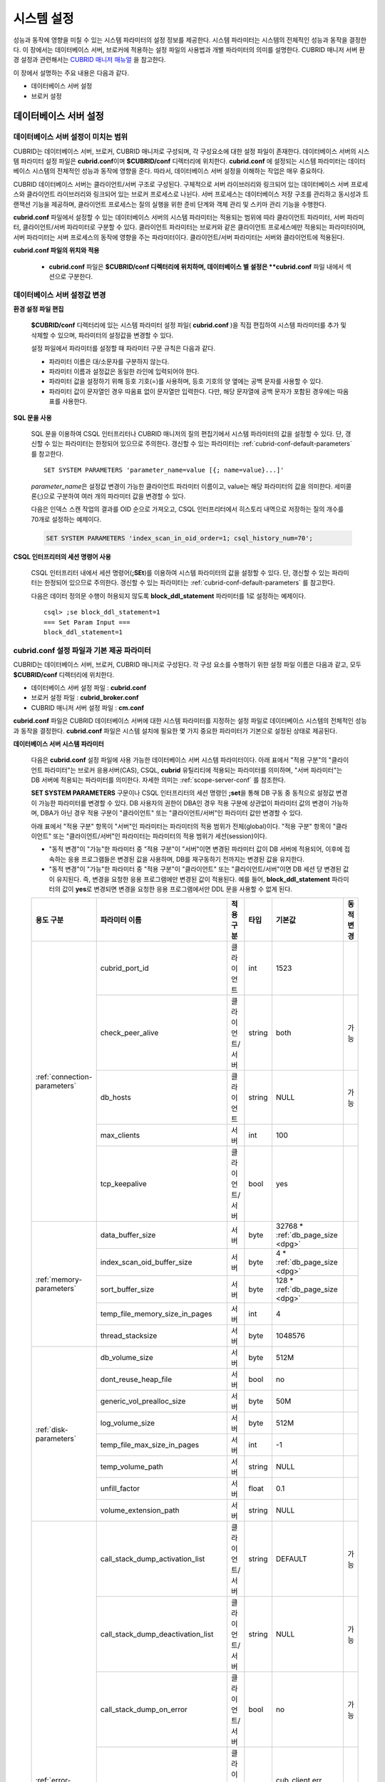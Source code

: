 ***********
시스템 설정
***********

성능과 동작에 영향을 미칠 수 있는 시스템 파라미터의 설정 정보를 제공한다. 시스템 파라미터는 시스템의 전체적인 성능과 동작을 결정한다. 이 장에서는 데이터베이스 서버, 브로커에 적용하는 설정 파일의 사용법과 개별 파라미터의 의미를 설명한다. CUBRID 매니저 서버 환경 설정과 관련해서는 `CUBRID 매니저 매뉴얼 <http://www.cubrid.org/wiki_tools/entry/cubrid-manager-manual_kr>`_ 을 참고한다.

이 장에서 설명하는 주요 내용은 다음과 같다.

*   데이터베이스 서버 설정
*   브로커 설정

데이터베이스 서버 설정
======================

.. _scope-server-conf:

데이터베이스 서버 설정이 미치는 범위
------------------------------------

CUBRID는 데이터베이스 서버, 브로커, CUBRID 매니저로 구성되며, 각 구성요소에 대한 설정 파일이 존재한다. 데이터베이스 서버의 시스템 파라미터 설정 파일은 **cubrid.conf**\ 이며 **$CUBRID/conf** 디렉터리에 위치한다. **cubrid.conf** 에 설정되는 시스템 파라미터는 데이터베이스 시스템의 전체적인 성능과 동작에 영향을 준다. 따라서, 데이터베이스 서버 설정을 이해하는 작업은 매우 중요하다.

CUBRID 데이터베이스 서버는 클라이언트/서버 구조로 구성된다. 구체적으로 서버 라이브러리와 링크되어 있는 데이터베이스 서버 프로세스와 클라이언트 라이브러리와 링크되어 있는 브로커 프로세스로 나뉜다. 서버 프로세스는 데이터베이스 저장 구조를 관리하고 동시성과 트랜잭션 기능을 제공하며, 클라이언트 프로세스는 질의 실행을 위한 준비 단계와 객체 관리 및 스키마 관리 기능을 수행한다.

**cubrid.conf** 파일에서 설정할 수 있는 데이터베이스 서버의 시스템 파라미터는 적용되는 범위에 따라 클라이언트 파라미터, 서버 파라미터, 클라이언트/서버 파라미터로 구분할 수 있다. 클라이언트 파라미터는 브로커와 같은 클라이언트 프로세스에만 적용되는 파라미터이며, 서버 파라미터는 서버 프로세스의 동작에 영향을 주는 파라미터이다. 클라이언트/서버 파라미터는 서버와 클라이언트에 적용된다.

**cubrid.conf 파일의 위치와 적용**

    *   **cubrid.conf** 파일은 **$CUBRID/conf 디렉터리에 위치하며, 데이터베이스 별 설정은 **cubrid.conf** 파일 내에서 섹션으로 구분한다.

데이터베이스 서버 설정값 변경
-----------------------------

**환경 설정 파일 편집**

    **$CUBRID/conf** 디렉터리에 있는 시스템 파라미터 설정 파일( **cubrid.conf** )을 직접 편집하여 시스템 파라미터를 추가 및 삭제할 수 있으며, 파라미터의 설정값을 변경할 수 있다. 
    
    설정 파일에서 파라미터를 설정할 때 파라미터 구문 규칙은 다음과 같다.

    *   파라미터 이름은 대/소문자를 구분하지 않는다.
    *   파라미터 이름과 설정값은 동일한 라인에 입력되어야 한다.
    *   파라미터 값을 설정하기 위해 등호 기호(=)를 사용하며, 등호 기호의 양 옆에는 공백 문자를 사용할 수 있다.
    *   파라미터 값이 문자열인 경우 따옴표 없이 문자열만 입력한다. 다만, 해당 문자열에 공백 문자가 포함된 경우에는 따옴표를 사용한다.

**SQL 문을 사용**

    SQL 문을 이용하여 CSQL 인터프리터나 CUBRID 매니저의 질의 편집기에서 시스템 파라미터의 값을 설정할 수 있다. 단, 갱신할 수 있는 파라미터는 한정되어 있으므로 주의한다. 갱신할 수 있는 파라미터는 :ref:`cubrid-conf-default-parameters` 를 참고한다. ::

        SET SYSTEM PARAMETERS 'parameter_name=value [{; name=value}...]'

    *parameter_name*\ 은 설정값 변경이 가능한 클라이언트 파라미터 이름이고, value는 해당 파라미터의 값을 의미한다. 세미콜론(;)으로 구분하여 여러 개의 파라미터 값을 변경할 수 있다.

    다음은 인덱스 스캔 작업의 결과를 OID 순으로 가져오고, CSQL 인터프리터에서 히스토리 내역으로 저장하는 질의 개수를 70개로 설정하는 예제이다.

    .. code-block:: sql

        SET SYSTEM PARAMETERS 'index_scan_in_oid_order=1; csql_history_num=70';

**CSQL 인터프리터의 세션 명령어 사용**

    CSQL 인터프리터 내에서 세션 명령어(**;SEt**)를 이용하여 시스템 파라미터의 값을 설정할 수 있다. 단, 갱신할 수 있는 파라미터는 한정되어 있으므로 주의한다. 갱신할 수 있는 파라미터는 :ref:`cubrid-conf-default-parameters` 를 참고한다.

    다음은 데이터 정의문 수행이 허용되지 않도록 **block_ddl_statement** 파라미터를 1로 설정하는 예제이다. ::

        csql> ;se block_ddl_statement=1
        === Set Param Input ===
        block_ddl_statement=1

.. _cubrid-conf-default-parameters:

cubrid.conf 설정 파일과 기본 제공 파라미터
------------------------------------------

CUBRID는 데이터베이스 서버, 브로커, CUBRID 매니저로 구성된다. 각 구성 요소를 수행하기 위한 설정 파일 이름은 다음과 같고, 모두 **$CUBRID/conf** 디렉터리에 위치한다.

*   데이터베이스 서버 설정 파일 : **cubrid.conf**
*   브로커 설정 파일 : **cubrid_broker.conf**
*   CUBRID 매니저 서버 설정 파일 : **cm.conf**

**cubrid.conf** 파일은 CUBRID 데이터베이스 서버에 대한 시스템 파라미터를 지정하는 설정 파일로 데이터베이스 시스템의 전체적인 성능과 동작을 결정한다. **cubrid.conf** 파일은 시스템 설치에 필요한 몇 가지 중요한 파라미터가 기본으로 설정된 상태로 제공된다.

**데이터베이스 서버 시스템 파라미터**

    다음은 **cubrid.conf** 설정 파일에 사용 가능한 데이터베이스 서버 시스템 파라미터이다. 아래 표에서 "적용 구분"의 "클라이언트 파라미터"는 브로커 응용서버(CAS), CSQL, **cubrid** 유틸리티에 적용되는 파라미터를 의미하며, "서버 파라미터"는 DB 서버에 적용되는 파라미터를 의미한다.    
    자세한 의미는 :ref:`scope-server-conf` 를 참조한다.

    **SET SYSTEM PARAMETERS** 구문이나 CSQL 인터프리터의 세션 명령인 **;set**\ 을 통해 DB 구동 중 동적으로 설정값 변경이 가능한 파라미터를 변경할 수 있다. DB 사용자의 권한이 DBA인 경우 적용 구분에 상관없이 파라미터 값의 변경이 가능하며, DBA가 아닌 경우 적용 구분이 "클라이언트" 또는 "클라이언트/서버"인 파라미터 값만 변경할 수 있다.
    
    아래 표에서 "적용 구분" 항목이 "서버"인 파라미터는 파라미터의 적용 범위가 전체(global)이다. "적용 구분" 항목이 "클라이언트" 또는 "클라이언트/서버"인 파라미터는 파라미터의 적용 범위가 세션(session)이다.
    
    *   "동적 변경"이 "가능"한 파라미터 중 "적용 구분"이 "서버"이면 변경된 파라미터 값이 DB 서버에 적용되어, 이후에 접속하는 응용 프로그램들은 변경된 값을 사용하며, DB를 재구동하기 전까지는 변경된 값을 유지한다.
    
    *   "동적 변경"이 "가능"한 파라미터 중 "적용 구분"이  "클라이언트" 또는 "클라이언트/서버"이면 DB 세션 당 변경된 값이 유지된다. 즉, 변경을 요청한 응용 프로그램에만 변경된 값이 적용된다. 예를 들어, **block_ddl_statement** 파라미터의 값이 **yes**\ 로 변경되면 변경을 요청한 응용 프로그램에서만 DDL 문을 사용할 수 없게 된다.

    +-------------------------------+-------------------------------------+-------------------------+----------+--------------------------------+-----------------+
    | 용도 구분                     | 파라미터 이름                       | 적용 구분               | 타입     | 기본값                         | 동적 변경       |
    +===============================+=====================================+=========================+==========+================================+=================+
    | :ref:`connection-parameters`  | cubrid_port_id                      | 클라이언트              | int      | 1523                           |                 |
    |                               +-------------------------------------+-------------------------+----------+--------------------------------+-----------------+
    |                               | check_peer_alive                    | 클라이언트/서버         | string   | both                           | 가능            |
    |                               +-------------------------------------+-------------------------+----------+--------------------------------+-----------------+
    |                               | db_hosts                            | 클라이언트              | string   | NULL                           | 가능            |
    |                               +-------------------------------------+-------------------------+----------+--------------------------------+-----------------+
    |                               | max_clients                         | 서버                    | int      | 100                            |                 |
    |                               +-------------------------------------+-------------------------+----------+--------------------------------+-----------------+
    |                               | tcp_keepalive                       | 클라이언트/서버         | bool     | yes                            |                 |
    +-------------------------------+-------------------------------------+-------------------------+----------+--------------------------------+-----------------+
    | :ref:`memory-parameters`      | data_buffer_size                    | 서버                    | byte     | 32768 *                        |                 |
    |                               |                                     |                         |          | :ref:`db_page_size <dpg>`      |                 |
    |                               +-------------------------------------+-------------------------+----------+--------------------------------+-----------------+
    |                               | index_scan_oid_buffer_size          | 서버                    | byte     | 4 *                            |                 |
    |                               |                                     |                         |          | :ref:`db_page_size <dpg>`      |                 |
    |                               +-------------------------------------+-------------------------+----------+--------------------------------+-----------------+
    |                               | sort_buffer_size                    | 서버                    | byte     | 128 *                          |                 |
    |                               |                                     |                         |          | :ref:`db_page_size <dpg>`      |                 |
    |                               +-------------------------------------+-------------------------+----------+--------------------------------+-----------------+
    |                               | temp_file_memory_size_in_pages      | 서버                    | int      | 4                              |                 |
    |                               +-------------------------------------+-------------------------+----------+--------------------------------+-----------------+
    |                               | thread_stacksize                    | 서버                    | byte     | 1048576                        |                 |
    +-------------------------------+-------------------------------------+-------------------------+----------+--------------------------------+-----------------+
    | :ref:`disk-parameters`        | db_volume_size                      | 서버                    | byte     | 512M                           |                 |
    |                               +-------------------------------------+-------------------------+----------+--------------------------------+-----------------+
    |                               | dont_reuse_heap_file                | 서버                    | bool     | no                             |                 |
    |                               +-------------------------------------+-------------------------+----------+--------------------------------+-----------------+
    |                               | generic_vol_prealloc_size           | 서버                    | byte     | 50M                            |                 |
    |                               +-------------------------------------+-------------------------+----------+--------------------------------+-----------------+
    |                               | log_volume_size                     | 서버                    | byte     | 512M                           |                 |
    |                               +-------------------------------------+-------------------------+----------+--------------------------------+-----------------+
    |                               | temp_file_max_size_in_pages         | 서버                    | int      | -1                             |                 |
    |                               +-------------------------------------+-------------------------+----------+--------------------------------+-----------------+
    |                               | temp_volume_path                    | 서버                    | string   | NULL                           |                 |
    |                               +-------------------------------------+-------------------------+----------+--------------------------------+-----------------+
    |                               | unfill_factor                       | 서버                    | float    | 0.1                            |                 |
    |                               +-------------------------------------+-------------------------+----------+--------------------------------+-----------------+
    |                               | volume_extension_path               | 서버                    | string   | NULL                           |                 |
    +-------------------------------+-------------------------------------+-------------------------+----------+--------------------------------+-----------------+
    | :ref:`error-parameters`       | call_stack_dump_activation_list     | 클라이언트/서버         | string   | DEFAULT                        | 가능            |
    |                               +-------------------------------------+-------------------------+----------+--------------------------------+-----------------+
    |                               | call_stack_dump_deactivation_list   | 클라이언트/서버         | string   | NULL                           | 가능            |
    |                               +-------------------------------------+-------------------------+----------+--------------------------------+-----------------+
    |                               | call_stack_dump_on_error            | 클라이언트/서버         | bool     | no                             | 가능            |
    |                               +-------------------------------------+-------------------------+----------+--------------------------------+-----------------+
    |                               | error_log                           | 클라이언트/서버         | string   | cub_client.err, cub_server.err |                 |
    |                               +-------------------------------------+-------------------------+----------+--------------------------------+-----------------+
    |                               | error_log_level                     | 클라이언트/서버         | string   | SYNTAX                         | 가능            |
    |                               +-------------------------------------+-------------------------+----------+--------------------------------+-----------------+
    |                               | error_log_warning                   | 클라이언트/서버         | bool     | no                             | 가능            |
    |                               +-------------------------------------+-------------------------+----------+--------------------------------+-----------------+
    |                               | error_log_size                      | 클라이언트/서버         | int      | 8000000                        | 가능            |
    +-------------------------------+-------------------------------------+-------------------------+----------+--------------------------------+-----------------+
    | :ref:`lock-parameters`        | deadlock_detection_interval_in_secs | 서버                    | float    | 1.0                            | 가능            |
    |                               +-------------------------------------+-------------------------+----------+--------------------------------+-----------------+
    |                               | isolation_level                     | 클라이언트              | int      | 3                              | 가능            |
    |                               +-------------------------------------+-------------------------+----------+--------------------------------+-----------------+
    |                               | lock_escalation                     | 서버                    | int      | 100000                         |                 |
    |                               +-------------------------------------+-------------------------+----------+--------------------------------+-----------------+
    |                               | lock_timeout                        | 클라이언트              | msec     | -1                             | 가능            |
    |                               +-------------------------------------+-------------------------+----------+--------------------------------+-----------------+
    |                               | rollback_on_lock_escalation         | 서버                    | bool     | no                             | 가능            |
    +-------------------------------+-------------------------------------+-------------------------+----------+--------------------------------+-----------------+
    | :ref:`logging-parameters`     | adaptive_flush_control              | 서버                    | bool     | yes                            | 가능            |
    |                               +-------------------------------------+-------------------------+----------+--------------------------------+-----------------+
    |                               | background_archiving                | 서버                    | bool     | yes                            | 가능            |
    |                               +-------------------------------------+-------------------------+----------+--------------------------------+-----------------+
    |                               | checkpoint_every_size               | 서버                    | byte     | 10000 *                        |                 |
    |                               |                                     |                         |          | :ref:`log_page_size <lpg>`     |                 |
    |                               +-------------------------------------+-------------------------+----------+--------------------------------+-----------------+
    |                               | checkpoint_interval                 | 서버                    | msec     | 6min                           | 가능            |
    |                               +-------------------------------------+-------------------------+----------+--------------------------------+-----------------+
    |                               | force_remove_log_archives           | 서버                    | bool     | yes                            | 가능            |
    |                               +-------------------------------------+-------------------------+----------+--------------------------------+-----------------+
    |                               | log_buffer_size                     | 서버                    | byte     | 128 *                          |                 |
    |                               |                                     |                         |          | :ref:`log_page_size <lpg>`     |                 |
    |                               +-------------------------------------+-------------------------+----------+--------------------------------+-----------------+
    |                               | log_max_archives                    | 서버                    | int      | INT_MAX                        | 가능            |
    |                               +-------------------------------------+-------------------------+----------+--------------------------------+-----------------+
    |                               | max_flush_size_per_second           | 서버                    | byte     | 10000 *                        | 가능            |
    |                               |                                     |                         |          | :ref:`db_page_size <dpg>`      |                 |
    |                               +-------------------------------------+-------------------------+----------+--------------------------------+-----------------+
    |                               | sync_on_flush_size                  | 서버                    | byte     | 200 *                          | 가능            |
    |                               |                                     |                         |          | :ref:`db_page_size <dpg>`      |                 |
    +-------------------------------+-------------------------------------+-------------------------+----------+--------------------------------+-----------------+
    | :ref:`transaction-parameters` | async_commit                        | 서버                    | bool     | no                             |                 |
    |                               +-------------------------------------+-------------------------+----------+--------------------------------+-----------------+
    |                               | group_commit_interval_in_msecs      | 서버                    | msec     | 0                              | 가능            |
    +-------------------------------+-------------------------------------+-------------------------+----------+--------------------------------+-----------------+
    | :ref:`stmt-type-parameters`   | add_column_update_hard_default      | 클라이언트/서버         | bool     | no                             | 가능            |
    |                               +-------------------------------------+-------------------------+----------+--------------------------------+-----------------+
    |                               | alter_table_change_type_strict      | 클라이언트/서버         | bool     | no                             | 가능            |
    |                               +-------------------------------------+-------------------------+----------+--------------------------------+-----------------+
    |                               | ansi_quotes                         | 클라이언트              | bool     | yes                            |                 |
    |                               +-------------------------------------+-------------------------+----------+--------------------------------+-----------------+
    |                               | block_ddl_statement                 | 클라이언트              | bool     | no                             | 가능            |
    |                               +-------------------------------------+-------------------------+----------+--------------------------------+-----------------+
    |                               | block_nowhere_statement             | 클라이언트              | bool     | no                             | 가능            |
    |                               +-------------------------------------+-------------------------+----------+--------------------------------+-----------------+
    |                               | compat_numeric_division_scale       | 클라이언트/서버         | bool     | no                             | 가능            |
    |                               +-------------------------------------+-------------------------+----------+--------------------------------+-----------------+
    |                               | default_week_format                 | 클라이언트/서버         | int      | 0                              | 가능            |
    |                               +-------------------------------------+-------------------------+----------+--------------------------------+-----------------+
    |                               | group_concat_max_len                | 서버                    | byte     | 1024                           | 가능            |
    |                               +-------------------------------------+-------------------------+----------+--------------------------------+-----------------+
    |                               | intl_check_input_string             | 클라이언트              | bool     | no                             | 가능            |
    |                               +-------------------------------------+-------------------------+----------+--------------------------------+-----------------+
    |                               | intl_collation                      | 클라이언트              | string   |                                | 가능            |
    |                               +-------------------------------------+-------------------------+----------+--------------------------------+-----------------+
    |                               | intl_date_lang                      | 클라이언트              | string   |                                | 가능            |
    |                               +-------------------------------------+-------------------------+----------+--------------------------------+-----------------+
    |                               | intl_number_lang                    | 클라이언트              | string   |                                | 가능            |
    |                               +-------------------------------------+-------------------------+----------+--------------------------------+-----------------+
    |                               | no_backslash_escapes                | 클라이언트              | bool     | yes                            |                 |
    |                               +-------------------------------------+-------------------------+----------+--------------------------------+-----------------+
    |                               | only_full_group_by                  | 클라이언트              | bool     | no                             | 가능            |
    |                               +-------------------------------------+-------------------------+----------+--------------------------------+-----------------+
    |                               | oracle_style_empty_string           | 클라이언트              | bool     | no                             |                 |
    |                               +-------------------------------------+-------------------------+----------+--------------------------------+-----------------+
    |                               | pipes_as_concat                     | 클라이언트              | bool     | yes                            |                 |
    |                               +-------------------------------------+-------------------------+----------+--------------------------------+-----------------+
    |                               | plus_as_concat                      | 클라이언트              | bool     | yes                            |                 |
    |                               +-------------------------------------+-------------------------+----------+--------------------------------+-----------------+
    |                               | require_like_escape_character       | 클라이언트              | bool     | no                             |                 |
    |                               +-------------------------------------+-------------------------+----------+--------------------------------+-----------------+
    |                               | return_null_on_function_errors      | 클라이언트/서버         | bool     | no                             | 가능            |
    |                               +-------------------------------------+-------------------------+----------+--------------------------------+-----------------+
    |                               | string_max_size_bytes               | 클라이언트/서버         | byte     | 1048576                        | 가능            |
    |                               +-------------------------------------+-------------------------+----------+--------------------------------+-----------------+
    |                               | unicode_input_normalization         | 클라이언트              | bool     | no                             | 가능            |
    |                               +-------------------------------------+-------------------------+----------+--------------------------------+-----------------+
    |                               | unicode_output_normalization        | 클라이언트              | bool     | no                             | 가능            |
    |                               +-------------------------------------+-------------------------+----------+--------------------------------+-----------------+
    |                               | update_use_attribute_references     | 클라이언트              | bool     | no                             | 가능            |
    +-------------------------------+-------------------------------------+-------------------------+----------+--------------------------------+-----------------+
    | :ref:`plan-cache-parameters`  | max_plan_cache_entries              | 클라이언트/서버         | int      | 1000                           |                 |
    |                               +-------------------------------------+-------------------------+----------+--------------------------------+-----------------+
    |                               | max_filter_pred_cache_entries       | 클라이언트/서버         | int      | 1000                           |                 |
    +-------------------------------+-------------------------------------+-------------------------+----------+--------------------------------+-----------------+
    | :ref:`utility-parameters`     | backup_volume_max_size_bytes        | 서버                    | byte     | 0                              |                 |
    |                               +-------------------------------------+-------------------------+----------+--------------------------------+-----------------+
    |                               | communication_histogram             | 클라이언트              | bool     | no                             | 가능            |
    |                               +-------------------------------------+-------------------------+----------+--------------------------------+-----------------+
    |                               | compactdb_page_reclaim_only         | 서버                    | int      | 0                              |                 |
    |                               +-------------------------------------+-------------------------+----------+--------------------------------+-----------------+
    |                               | csql_history_num                    | 클라이언트              | int      | 50                             | 가능            |
    +-------------------------------+-------------------------------------+-------------------------+----------+--------------------------------+-----------------+
    | :ref:`ha-parameters`          | ha_mode                             | 서버                    | string   | off                            |                 |
    +-------------------------------+-------------------------------------+-------------------------+----------+--------------------------------+-----------------+
    | :ref:`other-parameters`       | access_ip_control                   | 서버                    | bool     | no                             |                 |
    |                               +-------------------------------------+-------------------------+----------+--------------------------------+-----------------+
    |                               | access_ip_control_file              | 서버                    | string   |                                |                 |
    |                               +-------------------------------------+-------------------------+----------+--------------------------------+-----------------+
    |                               | auto_restart_server                 | 서버                    | bool     | yes                            | 가능            |
    |                               +-------------------------------------+-------------------------+----------+--------------------------------+-----------------+
    |                               | index_scan_in_oid_order             | 클라이언트              | bool     | no                             | 가능            |
    |                               +-------------------------------------+-------------------------+----------+--------------------------------+-----------------+
    |                               | index_unfill_factor                 | 서버                    | float    | 0.05                           |                 |
    |                               +-------------------------------------+-------------------------+----------+--------------------------------+-----------------+
    |                               | java_stored_procedure               | 서버                    | bool     | no                             |                 |
    |                               +-------------------------------------+-------------------------+----------+--------------------------------+-----------------+
    |                               | multi_range_optimization_limit      | 서버                    | int      | 100                            | 가능            |
    |                               +-------------------------------------+-------------------------+----------+--------------------------------+-----------------+
    |                               | pthread_scope_process               | 서버                    | bool     | yes                            |                 |
    |                               +-------------------------------------+-------------------------+----------+--------------------------------+-----------------+
    |                               | server                              | 서버                    | string   |                                |                 |
    |                               +-------------------------------------+-------------------------+----------+--------------------------------+-----------------+
    |                               | service                             | 서버                    | string   |                                |                 |
    |                               +-------------------------------------+-------------------------+----------+--------------------------------+-----------------+
    |                               | session_state_timeout               | 서버                    | sec      | 21600                          |                 |
    |                               +-------------------------------------+-------------------------+----------+--------------------------------+-----------------+
    |                               | sort_limit_max_count                | 클라이언트              | int      | 1000                           | 가능            |
    |                               +-------------------------------------+-------------------------+----------+--------------------------------+-----------------+
    |                               | sql_trace_slow                      | 서버                    | msec     | -1                             | 가능            |
    |                               +-------------------------------------+-------------------------+----------+--------------------------------+-----------------+
    |                               | sql_trace_execution_plan            | 서버                    | bool     | no                             | 가능            |
    |                               +-------------------------------------+-------------------------+----------+--------------------------------+-----------------+
    |                               | use_orderby_sort_limit              | 서버                    | bool     | yes                            | 가능            |
    +-------------------------------+-------------------------------------+-------------------------+----------+--------------------------------+-----------------+

.. _lpg:
    
*   log_page_size: :ref:`데이터베이스 생성<creating-database>` 시 **--log-page-size** 옵션으로 지정한 로그 볼륨 페이지 크기. 기본값: 16KB. 관련 파라미터의 설정 값은 페이지 단위로 버림된다.
    예를 들어 checkpoint_every_size 의 값은 16KB로 나누어 소수점 이하를 버림한 값에 16KB를 곱한 값이 된다.

.. _dpg:

*   db_page_size: :ref:`데이터베이스 생성<creating-database>` 시 **--db-page-size** 옵션으로 지정한 DB 볼륨 페이지 크기. 기본값: 16KB. 관련 파라미터의 설정 값은 페이지 단위로 버림된다. 
    예를 들어 data_buffer_size 의 값은 16KB로 나누어 소수점 이하를 버림한 값에 16KB를 곱한 값이 된다.

.. 커멘트: 버림
    
    rounding off
    
    drop decimal point without rounding    

**파라미터의 섹션별 분류**

    **cubrid.conf** 에 지정된 파라미터는 다음과 같이 세 가지 섹션으로 제공된다.

    *   CUBRID 서비스를 시작할 때 사용 : [service] 섹션
    *   전체 데이터베이스에 공통으로 적용 : [common] 섹션
    *   각 데이터베이스에 개별적으로 적용 : [@<*database*>] 섹션

    여기서 <*database*>는 파라미터를 개별적으로 적용할 데이터베이스 이름이며, [common]에 설정된 파라미터가 [@<*database*>]에 설정된 파라미터와 동일한 경우 [@<*database*>]에 설정된 파라미터가 최종 적용된다.

**기본 제공 파라미터**

    CUBRID 설치 시 생성되는 기본 데이터베이스 환경 설정 파일(**cubrid.conf**)에는 데이터베이스 서버 파라미터 중 반드시 변경해야 할 일부 파라미터가 기본적으로 포함된다. 기본으로 포함되지 않는 파라미터의 설정값을 변경하기 원할 경우 직접 추가/편집해서 사용하면 된다.

    다음은 **cubrid.conf** 파일 내용이다. ::

        # Copyright (C) 2008 Search Solution Corporation. All rights reserved by Search Solution.
        #
        # $Id$
        #
        # cubrid.conf#
         
        # For complete information on parameters, see the CUBRID
        # Database Administration Guide chapter on System Parameters
         
        # Service section - a section for 'cubrid service' command
        [service]
         
        # The list of processes to be started automatically by 'cubrid service start' command
        # Any combinations are available with server, broker and manager.
        service=server,broker,manager
         
        # The list of database servers in all by 'cubrid service start' command.
        # This property is effective only when the above 'service' property contains 'server' keyword.
        #server=server, broker, manager
         
        # Common section - properties for all databases
        # This section will be applied before other database specific sections.
        [common]
         
        # Read the manual for detailed description of system parameters
        # Manual > System Configuration > Database Server Configuration > Default Parameters
         
        # Size of data buffer are using K, M, G, T unit
        data_buffer_size=512M
         
        # Size of log buffer are using K, M, G, T unit
        log_buffer_size=4M
         
        # Size of sort buffer are using K, M, G, T unit
        # The sort buffer should be allocated per thread.
        # So, the max size of the sort buffer is sort_buffer_size * max_clients.
        sort_buffer_size=2M
         
        # The maximum number of concurrent client connections the server will accept.
        # This value also means the total # of concurrent transactions.
        max_clients=100
         
        # TCP port id for the CUBRID programs (used by all clients).
        cubrid_port_id=1523

    *testdb* 만 data_buffer_size를 128M로, max_clients를 10으로 설정하고 싶은 경우 다음과 같이 설정한다. ::
        
        [service]
         
        service=server,broker,manager
         
        [common]
         
        data_buffer_size=512M
        log_buffer_size=4M
        sort_buffer_size=2M
        max_clients=100
         
        # TCP port id for the CUBRID programs (used by all clients).
        cubrid_port_id=1523

        [@testdb]
        data_buffer_size=128M
        max_clients=10

.. _connection-parameters:

접속 관련 파라미터
------------------

다음은 데이터베이스 서버와 관련된 파라미터로 각 파라미터의 타입과 설정 가능한 값의 범위는 다음과 같다.

+--------------------+----------+-------------------+---------+---------+
| 파라미터 이름      | 타입     | 기본값            | 최소값  | 최대값  |
+====================+==========+===================+=========+=========+
| cubrid_port_id     | int      | 1523              | 1       |         |
+--------------------+----------+-------------------+---------+---------+
| check_peer_alive   | string   | both              |         |         |
+--------------------+----------+-------------------+---------+---------+
| db_hosts           | string   | NULL              |         |         |
+--------------------+----------+-------------------+---------+---------+
| max_clients        | int      | 100               | 10      | 10000   |
+--------------------+----------+-------------------+---------+---------+
| tcp_keepalive      | bool     | yes               |         |         |
+--------------------+----------+-------------------+---------+---------+

**cubrid_port_id**

    **cubrid_port_id**\ 는 마스터 프로세스가 사용하는 포트를 설정하기 위한 파라미터로 기본값은 **1523**\ 이다. CUBRID를 설치한 서버에서 이미 1523 포트를 사용하고 있거나, 방화벽에 의해 1523 포트가 차단된 경우에는 마스터 프로세스가 정상적으로 구동할 수 없으므로, 마스터 서버와 연결할 수 없다는 에러 메시지가 나타날 수 있다. 이와 같이 포트 충돌이 발생하는 경우, 관리자는 서버 환경을 고려하여 **cubrid_port_id** 의 설정값을 변경해야 한다.

.. _check_peer_alive:
    
**check_peer_alive**

    **check_peer_alive**\ 는 클라이언트 프로세스와 서버 프로세스가 정상 동작하는지 각각 확인하는 과정의 수행 여부를 결정하는 파라미터이다. 기본값은 **both**\ 이다. 

    서버 프로세스와 접속하는 클라이언트 프로세스에는 브로커 응용 서버(cub_cas) 프로세스, 복제 로그 반영 프로세스(copylogdb), 복제 로그 복사 프로세스(applylogdb), CSQL 인터프리터(csql) 등이 있다. 서버 프로세스와 클라이언트 프로세스는 접속이 이루어진 후 네트워크를 통해 데이터를 기다리는 중 오랫동안(예: 5초 이상) 응답을 받지 못하면 설정에 따라 상대방이 정상 동작하는지 확인하는 과정을 거친다. 서로 확인하는 과정에서 정상 동작하지 않는다고 판단되면 연결된 접속을 강제 종료한다.

    값의 종류 및 동작 방식은 다음과 같다.

    *    **both**: 서버 프로세스는 클라이언트 프로세스의 ECHO(7) 포트에 주기적으로 접속하여 클라이언트 프로세스가 정상 동작하는지 확인하고, 클라이언트 프로세스는 서버 프로세스의 ECHO(7) 포트에 주기적으로 접속하여 서버 프로세스가 정상 동작하는지 확인한다(기본값).
    *    **server_only**: 서버 프로세스만 클라이언트 프로세스가 정상 동작하는지 확인한다.
    *    **client_only**: 클라이언트 프로세스만 서버 프로세스가 정상 동작하는지 확인한다.
    *    **none**: 클라이언트 프로세스와 서버 프로세스 둘 다 상대방이 정상 동작하는지 확인하지 않는다.

    특히, ECHO(7) 포트가 방화벽(firewall) 설정으로 막혀있으면 서버 프로세스 또는 클라이언트 프로세스가 각각 서로의 상태를 확인할 때 상대방 프로세스가 종료된 것으로 오인할 수 있으므로, none으로 설정하여 이 문제를 회피해야 한다.

**db_hosts**

    **db_hosts**\ 는 클라이언트에서 연결할 수 있는 데이터베이스 서버 호스트의 목록 및 연결 순서를 지정하기 위한 파라미터이다. 서버 호스트 목록은 한 개 이상의 서버 호스트 이름을 나열하며, 각 호스트는 이름 사이에 공백 또는 콜론(:) 기호를 사용하여 구분한다. 이 때, 중복되거나 존재하지 않는 호스트 이름은 무시된다.

    다음은 **db_hosts** 파라미터의 설정값을 보여주는 예제로 **host1**, **host2**, **host3** 의 순서대로 연결이 시도된다. ::

        db_hosts="hosts1:hosts2:hosts3"

    한편, 클라이언트는 서버 연결을 위하여 데이터베이스 위치 정보 파일(**databases.txt**)을 참조하여 지정된 서버 호스트에 1차적으로 연결을 시도한다. 연결이 실패하면 데이터베이스 설정 파일(**cubrid.conf**)의 **db_hosts** 파라미터의 설정값을 참조하여 2차적으로 지정된 서버 호스트 중 첫 번째 서버 호스트에 연결을 시도한다.

.. _max_clients:

**max_clients**

    **max_clients**\ 는 데이터베이스 서버에 동시 연결을 허용하는 클라이언트(일반적으로 브로커 용용 서버(CAS))의 최대 개수를 지정하기 위한 파라미터이다. 즉, **max_clients** 파라미터는 데이터베이스 서버 프로세스 하나 당 동시에 접속할 수 있는 클라이언트의 최대 개수를 의미한다. 이 파라미터의 기본값은 **100**\ 이다.

    CUBRID 환경에서 동시 사용자 수를 증가시키기 위해서는 질의 성능을 고려하여 **max_clients** 파라미터(**cubrid.conf**) 및 :ref:`MAX_NUM_APPL_SERVER <max-num-appl-server>` 파라미터(**cubrid_broker.conf**)를 적절한 값으로 설정해야 한다. 즉, **max_clients** 파라미터를 통해 데이터베이스 서버가 허용하는 동시 접속 개수를 설정하고, **MAX_NUM_APPL_SERVER** 파라미터를 통해 해당 브로커가 허용하는 동시 접속 개수를 설정한다.

    예를 들어, **cubrid_broker.conf** 파일에서 [%query_editor]의 **MAX_NUM_APPL_SERVER** 값이 50이고 [%BROKER1]의 **MAX_NUM_APPL_SERVER** 값이 50인 브로커 노드 2개가 하나의 데이터베이스 서버에 접속하는 경우, 데이터베이스 서버가 허용하는 동시 접속 개수인 **max_clients** 의 값은 다음과 같이 설정할 수 있다.

    *   (각 브로커 노드 당 최대 100개) * (브로커 노드 2개) + (CSQL 인터프리터의 데이터베이스 서버 접속, HA 로그 복사 프로세스와 같은 CUBRID 내부 프로세스의 데이터베이스 서버 접속 등에 대한 여유분 10개) = 210

    특히, HA 환경에서는 failover 등으로 인해 여러 브로커 노드 접속이 하나의 데이터베이스 서버에 집중될 수 있으므로, 같은 데이터베이스에 접속하는 모든 브로커 노드의 **MAX_NUM_APPL_SERVER** 값을 합한 값 보다 크게 설정해야 한다.

    클라이언트의 데이터베이스 접속 여부에 관계 없이 **max_clients**\ 의 개수를 크게 설정할수록 메모리 사용량이 증가하므로 주의한다.

    .. note::
        
        Linux 시스템에서 max_clients 파라미터는 "ulimit -n" 명령과 관련이 있는데, "ulimit -n" 명령은  프로세스 하나가 사용할 수 있는 file descriptor의 최대 개수를 지정한다. file descriptor는 파일 뿐 아니라 네트워크 소켓도 포함하므로, "ulimit -n"의 개수는 max_clients의 개수보다 크게 설정해야 한다.

**tcp_keepalive** 
  
    **tcp_keepalive**\ 는 TCP 네트워크 프로토콜에 SO_KEEPALIVE 옵션을 적용할지 여부를 지정하는 파라미터로, 기본값은 **yes*\ 이다. 이 값이 **no**\ 이면 마스터 노드와 슬레이브 노드 간 방화벽이 설정되어 있는 환경에서 장시간 동안 트랜잭션 로그가 복사되지 않을 때 DB 서버 쪽 연결이 종료되는 현상이 발생할 수 있다. 
 
.. _memory-parameters:

메모리 관련 파라미터
--------------------

다음은 데이터베이스 서버 또는 클라이언트에서 사용하는 메모리와 관련된 파라미터로 각 파라미터의 타입과 설정 가능한 값의 범위는 다음과 같다.

+--------------------------------+--------+---------------------------+---------------------------+---------------------------+
| 파라미터 이름                  | 타입   | 기본값                    | 최소값                    | 최대값                    |
+================================+========+===========================+===========================+===========================+
| data_buffer_size               | byte   | 32768 *                   | 1024 *                    | 2G(32비트),               |
|                                |        | :ref:`db_page_size <dpg>` | :ref:`db_page_size <dpg>` | INT_MAX *                 |
|                                |        |                           |                           | :ref:`db_page_size <dpg>` |
|                                |        |                           |                           | (64비트)                  |
+--------------------------------+--------+---------------------------+---------------------------+---------------------------+
| index_scan_oid_buffer_size     | byte   | 4 *                       | 0.05 *                    | 16 *                      |
|                                |        | :ref:`db_page_size <dpg>` | :ref:`db_page_size <dpg>` | :ref:`db_page_size <dpg>` |
+--------------------------------+--------+---------------------------+---------------------------+---------------------------+
| sort_buffer_size               | byte   | 128 *                     | 1 *                       | 2G(32비트),               |
|                                |        | :ref:`db_page_size <dpg>` | :ref:`db_page_size <dpg>` | INT_MAX *                 |
|                                |        |                           |                           | :ref:`db_page_size <dpg>` |
|                                |        |                           |                           | (64비트)                  |
+--------------------------------+--------+---------------------------+---------------------------+---------------------------+
| temp_file_memory_size_in_pages | int    | 4                         | 0                         | 20                        |
+--------------------------------+--------+---------------------------+---------------------------+---------------------------+
| thread_stacksize               | byte   | 1048576                   | 65536                     |                           |
+--------------------------------+--------+---------------------------+---------------------------+---------------------------+

**data_buffer_size**

    **data_buffer_size**\ 는 데이터베이스 서버가 메모리 내에 캐시하는 데이터 버퍼의 크기를 설정하기 위한 파라미터이다. 값 뒤에 B, K, M, G, T로 단위를 붙일 수 있으며, 각각 Bytes, Kilobytes, Megabytes, Gigabytes, Terabytes를 의미한다. 단위를 생략하면 바이트 단위가 적용된다. 기본값은 32768 * :ref:`db_page_size <dpg>` (db_page_size가 16K일 때 **512M**) 이고, 최소값은 1024 * :ref:`db_page_size <dpg>` (db_page_size가 16K일 때 **16M**)이다. CUBRID 64비트 버전에서는 최대값이 INT_MAX * :ref:`db_page_size <dpg>`\ 이다. CUBRID 32비트 버전에서는 최대값이 **2G**\ 임에 주의한다.

    **data_buffer_size** 파라미터의 값이 클수록 버퍼에 캐시되는 데이터 페이지가 많아지므로 디스크 I/O 비용을 줄일 수 있다는 장점이 있다. 반면, 이 파라미터의 값을 너무 크게 설정하면 과도하게 시스템 메모리가 점유되므로 운영체제에 의해 버퍼 풀이 스와핑(swapping)되는 현상이 발생할 수 있다. **data_buffer_size** 파라미터는 필요한 메모리 크기가 시스템 메모리의 2/3 이내가 되도록 설정할 것을 권장한다.

    *   필요한 메모리 크기 = 데이터 버퍼 크기(**data_buffer_size**)

**index_scan_oid_buffer_size**

    **index_scan_oid_buffer_size**\ 는 인덱스 스캔을 수행할 때 OID 리스트의 임시 저장을 위한 버퍼의 크기를 설정하기 위한 파라미터이다. K 단위를 설정할 수 있으며, KB(kilobytes)를 의미한다. 단위를 생략하면 바이트 단위가 적용된다. 기본값은 4 * :ref:`db_page_size <dpg>` (db_page_size가 16K일 때 **64K**)이다. 최소값은 0.05 * :ref:`db_page_size <dpg>` (db_page_size가 16K일 때 약 **1K**)이고, 최대값은 16 * :ref:`db_page_size <dpg>` (db_page_size가 16K일 때 **256K**)이다. 

    **index_scan_oid_buffer_size** 파라미터 값과 데이터베이스 생성 시 설정한 단위 페이지의 크기에 비례하여 OID 버퍼의 크기가 결정되고, 이러한 OID버퍼의 크기가 클수록 인덱스 스캔 비용이 증가하는 경향을 보인다. 이를 고려하여 **index_scan_oid_buffer_size** 파라미터 값을 조정할 수 있다.

**sort_buffer_size**

    **sort_buffer_size**\ 는 정렬을 수행하는 질의를 처리할 때 사용되는 요청 하나 당 버퍼의 크기를 설정하기 위한 파라미터이다. 서버는 각 클라이언트의 정렬 요청마다 하나의 정렬 버퍼를 할당하며, 정렬을 완료한 후에는 할당되었던 버퍼 메모리를 해제한다. 
    
    값 뒤에 B, K, M, G, T로 단위를 붙일 수 있으며, 각각 Bytes, Kilobytes, Megabytes, Gigabytes, Terabytes를 의미한다. 단위를 생략하면 바이트 단위가 적용된다. 기본값은 128 * :ref:`db_page_size <dpg>`  (db_page_size가 16K일 때 **2M**)이고, 최소값은 1 * :ref:`db_page_size <dpg>` (db_page_size가 16K일 때 **16K**)이다.

**temp_file_memory_size_in_pages**

    **temp_file_memory_size_in_pages**\ 는 질의에 관한 임시 결과를 캐시하는 버퍼 페이지 개수를 설정하기 위한 파라미터로 기본값은 **4**\ 이며, 최대값은 20까지 허용된다.

    *   필요한 메모리 크기 = 임시 메모리 버퍼 페이지 수(**temp_file_memory_size_in_pages**) \* 데이터베이스 페이지 크기(page size)
    *   임시 메모리 버퍼 페이지 수 = **temp_file_memory_size_in_pages** 파라미터 설정값
    *   데이터베이스 페이지 크기 = 데이터베이스 생성 시 **cubrid createdb** 유틸리티의 **-s** 옵션에 의해 지정된 페이지 크기 값

**thread_stacksize**

    **thread_stacksize**\ 는 스레드의 스택 크기를 설정하기 위한 파라미터로 기본값은 **1048576** 바이트이다. **thread_stacksize** 파라미터의 설정값은 운영체제가 허용하는 스택 크기를 초과할 수 없다.

.. _disk-parameters:

디스크 관련 파라미터
--------------------

다음은 데이터베이스 볼륨 정의 및 파일 저장을 위한 디스크 관련 파라미터로 각 파라미터의 타입과 설정 가능한 값의 범위는 다음과 같다.

+-----------------------------+--------+---------+---------+---------+
| 파라미터 이름               | 타입   | 기본값  | 최소값  | 최대값  |
+=============================+========+=========+=========+=========+
| db_volume_size              | byte   | 512M    | 20M     | 20G     |
+-----------------------------+--------+---------+---------+---------+
| dont_reuse_heap_file        | bool   | no      |         |         |
+-----------------------------+--------+---------+---------+---------+
| generic_vol_prealloc_size   | byte   | 50M     | 0       | 20G     |
+-----------------------------+--------+---------+---------+---------+
| log_volume_size             | byte   | 512M    | 20M     | 4G      |
+-----------------------------+--------+---------+---------+---------+
| temp_file_max_size_in_pages | int    | -1      |         |         |
+-----------------------------+--------+---------+---------+---------+
| temp_volume_path            | string | NULL    |         |         |
+-----------------------------+--------+---------+---------+---------+
| unfill_factor               | float  | 0.1     | 0.0     | 0.3     |
+-----------------------------+--------+---------+---------+---------+
| volume_extension_path       | string | NULL    |         |         |
+-----------------------------+--------+---------+---------+---------+

**db_volume_size**

    **db_volume_size**\ 는 다음과 같은 값을 설정하는 파라미터이다. 값 뒤에 B, K, M, G, T로 단위를 붙일 수 있으며, 각각 Bytes, Kilobytes, Megabytes, Gigabytes, Terabytes를 의미한다. 단위를 생략하면 바이트 단위가 적용된다. 기본값은 **512M**\ 이다.

    *   **cubrid createdb**\ 와 **cubrid addvoldb** 유틸리티에서 **--db-volume-size** 옵션을 생략했을 때 생성되는 데이터베이스 볼륨의 기본 크기

    *   데이터베이스 볼륨 공간을 모두 사용하면 자동으로 추가되는 범용(generic) 볼륨의 기본 크기

**dont_reuse_heap_file**

    **dont_reuse_heap_file**\ 은 테이블 삭제(**DROP TABLE**)로 인해 삭제된 힙 파일을 새로운 테이블 생성(**CREATE TABLE**) 시 재사용하지 않도록 설정하는 파라미터로, no로 설정되면 삭제된 힙 파일을 재사용하고, yes로 설정되면 삭제된 힙 파일을 새로운 테이블 생성 시 재사용하지 않는다. 기본값은 **no**\ 이다.

**generic_vol_prealloc_size**

    **generic** 볼륨이 항상 유지해야 할 여유 공간(free space)의 크기를 지정한다. 여유 공간이 지정한 값보다 줄어들게 되면 **generic** 볼륨의 여유 공간을 추가로 확보한다.

    여유 공간의 검사는 **generic**, **data**, 또는 **index** 볼륨에 대한 새로운 페이지 요청이 있을 때만 이루어진다.
    
    값 뒤에 B, K, M, G, T로 단위를 붙일 수 있으며, 각각 Bytes, Kilobytes, Megabytes, Gigabytes, Terabytes를 의미한다. 단위를 생략하면 바이트 단위가 적용된다. 기본값은 50M, 최소값은 0, 최대값은 20G이다.

**log_volume_size**

    **log_volume_size**\ 는 **cubrid createdb** 유틸리티에서 **--log-volume-size** 옵션이 생략되었을 때 로그 볼륨 파일의 기본 크기를 설정하는 파라미터이다. 값 뒤에 B, K, M, G, T로 단위를 붙일 수 있으며, 각각 Bytes, Kilobytes, Megabytes, Gigabytes, Terabytes를 의미한다. 단위를 생략하면 바이트 단위가 적용된다. 기본값은 **512M**\ 이다.

**temp_file_max_size_in_pages**

    **temp_file_max_size_in_pages**\ 는 복잡한 질의문이나 정렬 수행을 위하여 사용되는 일시적 임시 볼륨(temporary temp volume)을 디스크에 저장하기 위하여 최대로 할당할 수 있는 페이지 개수를 설정하는 파라미터로 기본값은 **-1**\ 이다. 기본값으로 설정되면 **temp_volume_path** 파라미터에서 지정된 디스크 공간 이내에서 무제한으로 일시적 임시 볼륨(temporary temp volume)이 저장되고, 0으로 설정되면 일시적 임시 볼륨이 생성되지 않으므로 관리자가 직접 **cubrid addvoldb** 유틸리티를 이용하여 영구적 임시 볼륨(permanent temp volume)을 생성해야 한다.

**temp_volume_path**

    **temp_volume_path**\ 는 복잡한 질의문이나 정렬 수행을 위하여 자동으로 생성되는 일시적 임시 볼륨(temporary temp volume)의 디렉터리를 지정하는 파라미터로 기본값은 데이터베이스 생성 시에 설정된 볼륨 위치이다.

**unfill_factor**

    **unfill_factor**\ 는 데이터 갱신에 대비하여 힙(heap) 페이지로 할당되는 디스크 공간의 비율을 정의하기 위한 파라미터로 기본값은 **0.1**\ 로 10%의 여유 공간이 설정된다. 원칙적으로, 테이블의 데이터는 물리적인 순서대로 삽입되지만, 데이터가 원래 크기보다 큰 데이터로 갱신되어 해당 페이지의 저장 공간이 부족하면 갱신된 데이터는 다른 페이지에 재배치되어야 하므로 성능이 저하될 수 있다. 이를 방지하기 위하여 **unfill_factor** 파라미터를 통해 힙 페이지 공간 비율을 설정할 수 있고, 최대값은 0.3(30%)까지 허용된다. 한편, 데이터 갱신이 거의 발생하지 않는 데이터베이스에서는 이 파라미터를 0.0으로 설정하여 데이터 갱신을 위한 힙 페이지 공간을 할당하지 않을 수 있고, **unfill_factor** 파라미터의 값이 음수거나 최대값보다 크게 설정되는 경우에는 기본값(**0.1**)이 적용된다.

**volume_extension_path**

    **volume_extension_path**\ 는 **cubrid addvoldb** 유틸리티로 추가 볼륨을 생성할 때 추가 볼륨의 경로를 지정하는 **-F** 옵션을 생략하면 기본 경로로 사용할 경로를 지정하는 파라미터이다. 기본값은 데이터베이스 생성 시에 설정된 볼륨 위치이다.

.. _error-parameters:

오류 메시지 관련 파라미터
-------------------------

다음은 CUBRID에 의해 기록되는 오류 메시지의 처리에 관한 파라미터로 각 파라미터의 타입과 설정 가능한 값의 범위는 다음과 같다.

+-----------------------------------+--------+--------------------------------+
| 파라미터 이름                     | 타입   | 기본값                         |
+===================================+========+================================+
| call_stack_dump_activation_list   | string | DEFAULT                        |
+-----------------------------------+--------+--------------------------------+
| call_stack_dump_deactivation_list | string | NULL                           |
+-----------------------------------+--------+--------------------------------+
| call_stack_dump_on_error          | bool   | no                             |
+-----------------------------------+--------+--------------------------------+
| error_log                         | string | cub_client.err, cub_server.err |
+-----------------------------------+--------+--------------------------------+
| error_log_level                   | string | SYNTAX                         |
+-----------------------------------+--------+--------------------------------+
| error_log_warning                 | bool   | no                             |
+-----------------------------------+--------+--------------------------------+
| error_log_size                    | int    | 8000000                        |
+-----------------------------------+--------+--------------------------------+

**call_stack_dump_activation_list**

    **call_stack_dump_activation_list**\ 는 모든 오류에 대해 콜-스택을 덤프하지 않기로 설정한 상태에서, 예외적으로 콜-스택을 덤프할 특정 오류 번호를 지정하기 위한 파라미터이다. 따라서, **call_stack_dump_activation_list** 파라미터는 **call_stack_dump_on_error** 의 값이 **no** 인 경우에만 효력이 있다.

    값을 설정하지 않을 경우 기본값은 "DEFAULT" 키워드이며, 다음 오류들을 포함한다. "DEFAULT" 키워드는 다른 오류 번호와 함께 사용될 수 있다.

    +-----------+-----------------------------------------------------------------------------------------------------------------------------------------------+
    | 오류 번호 | 오류 메시지                                                                                                                                   |
    +===========+===============================================================================================================================================+
    | -2        | Internal system failure: no more specific information is available.                                                                           |
    +-----------+-----------------------------------------------------------------------------------------------------------------------------------------------+
    | -7        | Trying to format disk volume xxx with an incorrect value xxx for number of pages.                                                             |
    +-----------+-----------------------------------------------------------------------------------------------------------------------------------------------+
    | -13       | An I/O error occurred while reading page xxx of volume xxx.                                                                                   |
    +-----------+-----------------------------------------------------------------------------------------------------------------------------------------------+
    | -14       | An I/O error occurred while writing page xxx of volume xxx.                                                                                   |
    +-----------+-----------------------------------------------------------------------------------------------------------------------------------------------+
    | -17       | Internal error: fetching deallocated pageid xxx of volume xxx.                                                                                |
    +-----------+-----------------------------------------------------------------------------------------------------------------------------------------------+
    | -19       | Internal error: pageptr = xxx of page xxx of volume xxx is not fixed.                                                                         |
    +-----------+-----------------------------------------------------------------------------------------------------------------------------------------------+
    | -21       | Internal error: unknown sector xxx of volume xxx.                                                                                             |
    +-----------+-----------------------------------------------------------------------------------------------------------------------------------------------+
    | -22       | Internal error: unknown page xxx of volume xxx.                                                                                               |
    +-----------+-----------------------------------------------------------------------------------------------------------------------------------------------+
    | -45       | Slot xxx on page xxx of volume xxx is allocated to an anchored record. A new record cannot be inserted here.                                  |
    +-----------+-----------------------------------------------------------------------------------------------------------------------------------------------+
    | -46       | Internal error: slot xxx on page xxx of volume xxx is not allocated.                                                                          |
    +-----------+-----------------------------------------------------------------------------------------------------------------------------------------------+
    | -48       | Accessing deleted object xxx|xxx|xxx.                                                                                                         |
    +-----------+-----------------------------------------------------------------------------------------------------------------------------------------------+
    | -50       | Internal error: relocation record of object xxx|xxx|xxx may be corrupted.                                                                     |
    +-----------+-----------------------------------------------------------------------------------------------------------------------------------------------+
    | -51       | Internal error: object xxx|xxx|xxx may be corrupted.                                                                                          |
    +-----------+-----------------------------------------------------------------------------------------------------------------------------------------------+
    | -52       | Internal error: object overflow address xxx|xxx|xxx may be corrupted.                                                                         |
    +-----------+-----------------------------------------------------------------------------------------------------------------------------------------------+
    | -76       | Your transaction (index xxx, xxx@xxx|xxx) timed out waiting on xxx on page xxx|xxx. You are waiting for user(s) xxx to release the page lock. |
    +-----------+-----------------------------------------------------------------------------------------------------------------------------------------------+
    | -78       | Internal error: an I/O error occurred while reading logical log page xxx (physical page xxx) of xxx.                                          |
    +-----------+-----------------------------------------------------------------------------------------------------------------------------------------------+
    | -79       | Internal error: an I/O error occurred while writing logical log page xxx (physical page xxx) of xxx.                                          |
    +-----------+-----------------------------------------------------------------------------------------------------------------------------------------------+
    | -81       | Internal error: logical log page xxx may be corrupted.                                                                                        |
    +-----------+-----------------------------------------------------------------------------------------------------------------------------------------------+
    | -90       | Redo logging is always a page level logging operation. A data page pointer must be given as part of the address.                              |
    +-----------+-----------------------------------------------------------------------------------------------------------------------------------------------+
    | -96       | Media recovery may be needed on volume xxx.                                                                                                   |
    +-----------+-----------------------------------------------------------------------------------------------------------------------------------------------+
    | -97       | Internal error: unable to find log page xxx in log archives.                                                                                  |
    +-----------+-----------------------------------------------------------------------------------------------------------------------------------------------+
    | -313      | Object buffer underflow while reading.                                                                                                        |
    +-----------+-----------------------------------------------------------------------------------------------------------------------------------------------+
    | -314      | Object buffer overflow while writing.                                                                                                         |
    +-----------+-----------------------------------------------------------------------------------------------------------------------------------------------+
    | -407      | Unknown key xxx referenced in B+tree index {vfid: (xxx, xxx), rt_pgid: xxx, key_type: xxx}.                                                   |
    +-----------+-----------------------------------------------------------------------------------------------------------------------------------------------+
    | -414      | Unknown class identifier: xxx|xxx|xxx.                                                                                                        |
    +-----------+-----------------------------------------------------------------------------------------------------------------------------------------------+
    | -415      | Invalid class identifier: xxx|xxx|xxx.                                                                                                        |
    +-----------+-----------------------------------------------------------------------------------------------------------------------------------------------+
    | -416      | Unknown representation identifier: xxx.                                                                                                       |
    +-----------+-----------------------------------------------------------------------------------------------------------------------------------------------+
    | -417      | Invalid representation identifier: xxx.                                                                                                       |
    +-----------+-----------------------------------------------------------------------------------------------------------------------------------------------+
    | -583      | Trying to allocate an invalid number (xxx) of pages.                                                                                          |
    +-----------+-----------------------------------------------------------------------------------------------------------------------------------------------+
    | -603      | Internal Error: Sector/page table of file VFID xxx|xxx seems corrupted.                                                                       |
    +-----------+-----------------------------------------------------------------------------------------------------------------------------------------------+
    | -836      | LATCH ON PAGE(xxx|xxx) TIMEDOUT                                                                                                               |
    +-----------+-----------------------------------------------------------------------------------------------------------------------------------------------+
    | -859      | LATCH ON PAGE(xxx|xxx) ABORTED                                                                                                                |
    +-----------+-----------------------------------------------------------------------------------------------------------------------------------------------+
    | -890      | Partition failed.                                                                                                                             |
    +-----------+-----------------------------------------------------------------------------------------------------------------------------------------------+
    | -891      | Appropriate partition does not exist.                                                                                                         |
    +-----------+-----------------------------------------------------------------------------------------------------------------------------------------------+
    | -976      | Internal error: Table size overflow (allocated size: xxx, accessed size: xxx) at file table page xxx|xxx(volume xxx)                          |
    +-----------+-----------------------------------------------------------------------------------------------------------------------------------------------+
    | -1040     | HA generic: xxx.                                                                                                                              |
    +-----------+-----------------------------------------------------------------------------------------------------------------------------------------------+
    | -1075     | Descending index scan aborted because of lower priority on B+tree with index identifier: (vfid = (xxx, xxx), rt_pgid: xxx).                   |
    +-----------+-----------------------------------------------------------------------------------------------------------------------------------------------+

    다음은 -115, -116번의 오류 번호에 대해서만 콜-스택 덤프가 수행되도록 파라미터를 설정한 예제이다. ::

        call_stack_dump_on_error= no
        call_stack_dump_activation_list=-115,-116

    다음은 -115, -116번의 오류 번호와 "DEFAULT" 오류 번호에 대해 콜-스택 덤프가 수행되도록 파라미터를 설정한 예제이다. ::

        call_stack_dump_on_error= no
        call_stack_dump_activation_list=-115,-116, DEFAULT
    
**call_stack_dump_deactivation_list**

    **call_stack_dump_deactivation_list**\ 는 모든 오류에 대해 콜-스택 덤프를 설정한 상태에서, 예외적으로 콜-스택을 덤프하지 않는 특정 오류 번호를 지정하기 위한 파라미터이다. 따라서, **call_stack_dump_deactivation_list** 파라미터는 **call_stack_dump_on_error** 의 값이 **yes** 인 경우에만 효력이 있다.

    다음은 -115, -116번의 오류 번호를 제외한 나머지 오류에 대해서 콜-스택 덤프를 수행하기 위해 파라미터를 설정한 예제이다. ::

        call_stack_dump_on_error= yes
        call_stack_dump_deactivation_list=-115,-116

**call_stack_dump_on_error**

    **call_stack_dump_on_error**\ 는 데이터베이스 서버에서 오류가 발생했을 때 콜-스택을 덤프할지 결정하기 위한 파라미터이다. no로 설정되면 모든 오류에 대해서 콜-스택을 덤프하지 않고, yes로 설정되면 모든 오류에 대해서 콜-스택을 덤프한다. 기본값은 **no**\ 이다.

**error_log**

    **error_log**\ 는 데이터베이스 서버에 오류가 발생하는 경우, 에러 로그가 저장되는 파일 이름을 지정하기 위한 서버/클라이언트 파라미터이다. 에러 로그가 저장되는 파일명의 작성 규칙은 *<database_name>_<date>_<time>.err*\ 이다. 한편 시스템이 데이터베이스 서버 정보를 찾을 수 없는 오류에 대해서는 에러 로그 파일명의 작성 규칙을 따를 수 없다. 따라서, **cubrid.err** 파일에 오류 로그를 기록한다. **cubrid.err** 에러 로그 파일은 **$CUBRID/log/server** 디렉터리에 저장된다.

**error_log_level**

    **error_log_level**\ 은 에러 심각성(severity) 수준에 따라 에러 로그 파일에 저장할 에러 메시지를 지정할 수 있는 서버 파라미터이다. 에러 심각성 수준은 가장 낮은 수준인 **NOTIFICATION** 부터 가장 심각한 수준인 **FATAL** 까지 총 5단계로 구성되며, 그에 따른 에러 메시지 포함 관계는 **FATAL** ⊂ **ERROR** ⊂ **SYNTAX** ⊂ **WARNING** ⊂ **NOTIFICATION**\ 이다. 기본값은 **SYNTAX**\ 이며, 이 경우 **FATAL**, **ERROR**, **SYNTAX** 에 해당하는 에러 메시지만 에러 로그 파일에 기록된다.

**error_log_warning**

    **error_log_warning**\ 은 에러 심각성(severity) 수준이 **WARNING** 인 에러 메시지의 출력 여부를 설정할 수 있는 서버 파라미터이다. 기본값은 **no**\ 이므로, **error_log_level** 의 값이 **NOTIFICATION** 으로 설정된 경우에도 **WARNING** 메시지를 제외한 나머지 수준의 에러 메시지만 저장될 것이다. 따라서, **WARNING** 메시지가 에러 로그 파일에 저장되도록 하려면, **error_log_warning** 의 값을 **yes**\ 로 설정해야 한다.

**error_log_size**

    **error_log_size**\ 는 에러 로그 파일에서 기록되는 최대 라인 수를 지정하는 파라미터로 기본값은 **8,000,000**\ 이다. 에러 로그 파일의 라인 수가 이 파라미터의 설정값에 도달하면 *<database_name>_<date>_<time>.err.bak* 파일이 생성된다.

.. _lock-parameters:

동시성/잠금 파라미터
--------------------

다음은 데이터베이스 서버의 동시성 제어 및 잠금에 관한 파라미터로 각 파라미터의 타입과 설정 가능한 값의 범위는 다음과 같다.

+-------------------------------------+--------+------------+-------------+-------------+
| 파라미터 이름                       | 타입   | 기본값     | 최소값      | 최대값      |
+=====================================+========+============+=============+=============+
| deadlock_detection_interval_in_secs | float  | 1.0        | 0.1         |             |
+-------------------------------------+--------+------------+-------------+-------------+
| isolation_level                     | int    | 3          | 1           | 6           |
+-------------------------------------+--------+------------+-------------+-------------+
| lock_escalation                     | int    | 100000     | 5           |             |
+-------------------------------------+--------+------------+-------------+-------------+
| lock_timeout                        | msec   | -1(무제한) | 0(대기안함) | INT_MAX     |
+-------------------------------------+--------+------------+-------------+-------------+
| rollback_on_lock_escalation         | bool   | no         |             |             |
+-------------------------------------+--------+------------+-------------+-------------+

**deadlock_detection_interval_in_secs**

    **deadlock_detection_interval_in_secs**\ 는 중단된 트랜잭션에 대해 교착 상태 여부를 탐지하는 주기를 초 단위로 설정하기 위한 파라미터이다. CUBRID 시스템은 교착 상태에 있는 트랜잭션 중 하나를 롤백시켜 교착 상태를 해결한다. 기본값은 1초이며, 최소값은 0.1초이다. 이 값은 0.1초 단위로 올림하여 동작한다. 즉, 입력값이 0.12초이면 0.2초를 입력한 것과 같이 동작한다. 탐지 주기가 길면 오랜 시간동안 교착 상태를 탐지할 수 없으므로 주의한다.

**isolation_level**

    **isolation_level**\ 은 트랜잭션의 격리 수준을 설정하기 위한 파라미터로 격리 수준이 높을수록 트랜잭션의 동시성이 적고 다른 동시성 트랜잭션에 의해 간섭받지 않는다. **isolation_level** 파라미터는 격리 수준을 의미하는 1에서 6까지의 정수값 또는 문자열로 설정하며, 기본값은 **TRAN_REP_CLASS_UNCOMMIT_INSTANCE**\ 이다. 각 격리 수준 및 파라미터 설정값에 대한 자세한 내용은 :ref:`transaction-isolation-level` 과 다음 표를 참조한다.

    +----------------------------+-------------------------------------------------------------------------------------------+
    | 격리 수준                  | isolation_level 파라미터 설정값                                                           |
    +============================+===========================================================================================+
    | SERIALIZABLE               | "TRAN_SERIALIZABLE" or 6                                                                  |
    +----------------------------+-------------------------------------------------------------------------------------------+
    | REPEATABLE READ CLASS with | "TRAN_REP_CLASS_REP_INSTANCE" or "TRAN_REP_READ" or 5                                     |
    | REPEATABLE READ INSTANCES  |                                                                                           |
    +----------------------------+-------------------------------------------------------------------------------------------+
    | REPEATABLE READ CLASS with | "TRAN_REP_CLASS_COMMIT_INSTANCE" or "TRAN_READ_COMMITTED" or "TRAN_CURSOR_STABILITY" or 4 |
    | READ COMMITTED INSTANCES   |                                                                                           |
    | (or CURSOR STABILITY)      |                                                                                           |
    +----------------------------+-------------------------------------------------------------------------------------------+
    | REPEATABLE READ CLASS with | "TRAN_REP_CLASS_UNCOMMIT_INSTANCE" or "TRAN_READ_UNCOMMITTED" or 3                        |
    | READ UNCOMMITTED INSTANCES |                                                                                           |
    +----------------------------+-------------------------------------------------------------------------------------------+
    | READ COMMITTED CLASS with  | "TRAN_COMMIT_CLASS_COMMIT_INSTANCE" or 2                                                  |
    | READ COMMITTED INSTANCES   |                                                                                           |
    +----------------------------+-------------------------------------------------------------------------------------------+
    | READ COMMITTED CLASS with  | "TRAN_COMMIT_CLASS_UNCOMMIT_INSTANCE" or 1                                                |
    | READ UNCOMMITTED INSTANCES |                                                                                           |
    +----------------------------+-------------------------------------------------------------------------------------------+

    *   **TRAN_SERIALIZABLE** : 가장 높은 수준의 일관성을 보장하는 격리 수준이며, :ref:`isolation-level-6` 을 참고한다.

    *   **TRAN_REP_CLASS_REP_INSTANCE** : 유령 읽기(phantom read)가 발생될 수 있는 격리 수준이며, :ref:`isolation-level-5` 를 참고한다.

    *   **TRAN_REP_CLASS_COMMIT_INSTANCE** : 반복 불가능한 읽기(unrepeatable read)가 발생될 수 있는 격리 수준이며, :ref:`isolation-level-4` 를 참고한다.

    *   **TRAN_REP_CLASS_UNCOMMIT_INSTANCE** : 더티 읽기(dirty read)가 발생될 수 있는 격리 수준이며, :ref:`isolation-level-3` 를 참고한다.

    *   **TRAN_COMMIT_CLASS_COMMIT_INSTANCE** : 반복 불가능한 읽기(unrepeatable read)가 발생될 수 있고, 데이터 조회 중에 다른 트랜잭션에 의한 테이블 스키마의 변경이 허용되는 격리 수준이며, :ref:`isolation-level-2` 를 참고한다.

    *   **TRAN_COMMIT_CLASS_UNCOMMIT_INSTANCE** : 더티 읽기(dirty read)가 발생될 수 있고, 데이터 조회 중에 다른 트랜잭션에 의한 테이블 스키마의 변경이 허용되는 격리 수준이며, :ref:`isolation-level-1` 를 참고한다.

**lock_escalation**

    **lock_escalation**\ 은 행에 대한 잠금이 테이블 잠금으로 확대되기 전에 개별 행에 허용되는 최대 잠금의 개수를 설정하기 위한 파라미터로 기본값은 **100,000**\ 이다. **lock_escalation** 파라미터의 설정값이 작으면, 메모리 잠금 관리에 의한 오버헤드가 적은 반면 동시성은 줄어든다. 반대로 설정값이 크면 메모리 잠금 관리에 의한 오버헤드가 큰 반면 동시성이 향상된다.

**lock_timeout**

    **lock_timeout**\ 은 잠금 대기 시간을 지정하기 위한 클라이언트 파라미터로 지정된 시간 이내에 잠금이 허용되지 않으면 해당 트랜잭션이 취소되고 오류가 반환된다. 기본값인 **-1**\ 로 설정하면 잠금이 허용될 때까지의 대기 시간이 무제한이고, 0으로 설정하면 잠금을 대기하지 않는다.

    s, min, h 단위를 지정할 수 있으며 각각 seconds, minutes, hours를 의미한다. 단위 생략 시 기본 단위는 밀리초(ms)이며, 밀리초로 설정한 값은 초 단위로 올림된다. 예를 들어, 1ms는 1s가 되며, 1001ms는 2s가 된다.

**rollback_on_lock_escalation**
  
    잠금 에스컬레이션 발생 시 트랜잭션의 롤백 여부를 지정한다. 기본값은 **no**\ 이다. 
      
    이 파라미터가 **yes**\ 로 설정되면, 잠금 에스컬레이션 발생 시점에 에스컬레이션 없이 에러 로그를 기록하고, 해당 잠금 요청은 실패하면서 트랜잭션을 롤백한다. 
    no로 설정되면 잠금 에스컬레이션이 수행되고 트랜잭션을 계속 진행한다. 
      
    잠금 에스컬레이션이 발생하면 레코드 잠금이 테이블 잠금으로 전환되고, 잠금(lock)을 해제하는 시간이 오래 걸리면서 해당 테이블에 대한 다른 트랜잭션의 접근이 불가하게 되는 상황이 발생할 수 있다. 그렇다고 잠금 에스컬레이션이 발생하는 레코드 잠금 개수를 지정하는 **lock_escalation** 파라미터 값을 크게 하면 메모리 자원을 많이 사용하는 문제가 발생할 수 있다. 

.. _logging-parameters:

로깅 관련 파라미터
------------------

다음은 CUBRID 데이터베이스의 백업과 복구에 이용되는 로그에 관련된 파라미터로 각 파라미터의 타입과 설정 가능한 값의 범위는 다음과 같다.

+-------------------------------+--------+----------------------------+----------------------------+----------------------------+
| 파라미터 이름                 | 타입   | 기본값                     | 최소값                     | 최대값                     |
+===============================+========+============================+============================+============================+
| adaptive_flush_control        | bool   | yes                        |                            |                            |
+-------------------------------+--------+----------------------------+----------------------------+----------------------------+
| background_archiving          | bool   | yes                        |                            |                            |
+-------------------------------+--------+----------------------------+----------------------------+----------------------------+
| checkpoint_every_size         | byte   | 10000 *                    | 10  *                      |                            |
|                               |        | :ref:`log_page_size <lpg>` | :ref:`log_page_size <lpg>` | :ref:`log_page_size <lpg>` |
+-------------------------------+--------+----------------------------+----------------------------+----------------------------+
| checkpoint_interval           | msec   | 6min                       | 1min                       | 35791394min                |
+-------------------------------+--------+----------------------------+----------------------------+----------------------------+
| force_remove_log_archives     | bool   | yes                        |                            |                            |
+-------------------------------+--------+----------------------------+----------------------------+----------------------------+
| log_buffer_size               | byte   | 128 *                      | 3 *                        | INT_MAX *                  |
|                               |        | :ref:`log_page_size <lpg>` | :ref:`log_page_size <lpg>` | :ref:`log_page_size <lpg>` |
+-------------------------------+--------+----------------------------+----------------------------+----------------------------+
| log_max_archives              | int    | INT_MAX                    | 0                          | INT_MAX                    |
+-------------------------------+--------+----------------------------+----------------------------+----------------------------+
| max_flush_size_per_second     | byte   | 10000 *                    | 1 *                        | INT_MAX *                  |
|                               |        | :ref:`db_page_size <dpg>`  | :ref:`db_page_size <dpg>`  | :ref:`db_page_size <dpg>`  |
+-------------------------------+--------+----------------------------+----------------------------+----------------------------+
| sync_on_flush_size            | byte   | 200 *                      | 1 *                        | INT_MAX *                  |
|                               |        | :ref:`db_page_size <dpg>`  | :ref:`db_page_size <dpg>`  | :ref:`db_page_size <dpg>`  |
+-------------------------------+--------+----------------------------+----------------------------+----------------------------+

**adaptive_flush_control**

    **adaptive_flush_control**\ 는 내려쓰기(flush) 작업 중에 50ms마다 작업 상태에 따라 내려쓰기할 용량(flush capacity)을 자동 조정하는 파라미터이며, 기본값은 **yes**\ 이다. 즉, 특정 시점에 **INSERT** 또는 **UPDATE** 연산이 집중되어 내려쓰기한 페이지 수가 **max_flush_pages_per_second** 파라미터 값에 도달하면 이 용량을 증가시키고, 이에 도달하지 못하면 이 용량을 감소시킨다. 이처럼 워크로드에 따라 주기적으로 내려쓰기 용량을 조정하여 I/O 부하를 분산할 수 있다.

**background_archiving**

    **background_archiving**\ 은 특정 시점마다 주기적으로 임시 보관 로그를 생성하도록 하는 파라미터로서, 보관 로그 작업으로 인한 디스크 I/O 부하를 분산시키고자 할 때 유용하다. 기본값은 **yes**\ 이다.

**checkpoint_every_size**

    **checkpoint_every_size**\ 는 체크포인트가 수행되는 주기를 로그 페이지 단위로 설정하는 파라미터이다. 값 뒤에 B, K, M, G, T로 단위를 붙일 수 있으며, 각각 Bytes, Kilobytes, Megabytes, Gigabytes, Terabytes를 의미한다. 단위를 생략하면 바이트 단위가 적용된다. 기본값은 10,000 * :ref:`log_page_size <lpg>` (log_page_size가 16K이면 **156.25M**)이다.

    특정 시간대에 **INSERT** / **UPDATE** 가 집중되는 서비스 환경에서는 **checkpoint_every_size** 파라미터의 설정값을 작게 설정하여 체크포인트 시점에 I/O 부하를 분산할 수 있다.

    체크포인트는 특정 시점에 데이터 버퍼에 있는 모든 수정된 페이지를 데이터베이스 볼륨(디스크)에 기록하는 작업이며, 데이터베이스 장애 발생 시 최근 체크포인트 시점까지 데이터를 복구할 수 있다. 다만, 체크포인트 작업으로 인해 디스크로 저장되는 로그 파일의 양이 많을 경우 디스크 I/O가 발생하여 DB 운영에 영향을 끼칠 수 있으므로 체크포인트 주기를 적절하게 설정해야 한다.

    체크포인트 주기 설정과 관련된 파라미터는 **checkpoint_interval**\ 과 **checkpoint_every_size**\ 이며, **checkpoint_interval** 파라미터의 설정값이 경과된 시점 또는 로그 페이지 수가 **checkpoint_every_size** 파라미터의 설정값에 도달하는 시점마다 체크포인트 작업이 주기적으로 수행된다.

**checkpoint_interval**

    **checkpoint_interval**\ 은 체크포인트가 수행되는 주기를 설정하는 파라미터이다. s, min, h 단위를 지정할 수 있으며 각각 seconds, minutes, hours를 의미한다. 단위 생략 시 기본 단위는 밀리초(ms)이며, 밀리초로 설정한 값은 초 단위로 올림된다. 예를 들어, 1ms는 1s가 되며, 1001ms는 2s가 된다. 기본값은 **6min**\ 이고, 최소값은 1min이다. 최대값은 35791394min이다.

**force_remove_log_archives**

    **force_remove_log_archives**\ 는 **log_max_archives**\ 로 지정한 개수의 최근 보관 로그(log archive) 파일을 제외한 나머지 파일의 삭제 허용 여부를 지정하는 파라미터로서, 기본값은 **yes**\ 이다.

    파라미터 값을 yes로 설정하면, **log_max_archives**\ 로 지정한 개수의 최근 보관 로그 파일을 제외한 나머지 파일이 삭제된다.

    파라미터 값을 no로 설정하면, 보관 로그 파일이 삭제되지 않지만, 예외적으로 **ha_mode**\ 를 on으로 설정하면 HA 관련 프로세스에 필요한 보관 로그 파일과 **log_max_archvies**\ 로 지정한 개수의 최근 보관 로그 파일을 제외한 나머지 파일이 삭제된다.

    CUBRID HA 환경을 구축하고자 하는 사용자는 :ref:`ha-configuration`\ 을 참고한다.

**log_buffer_size**

    **log_buffer_size**\ 는 메모리에 캐시되는 로그 버퍼의 크기를 설정하는 파라미터이다. 값 뒤에 B, K, M, G, T로 단위를 붙일 수 있으며, 각각 Bytes, Kilobytes, Megabytes, Gigabytes, Terabytes를 의미한다. 단위를 생략하면 바이트 단위가 적용된다. 기본값은 128 * :ref:`log_page_size <dpg>` (log_page_size가 16K이면 **2M**) 이다.

    **log_buffer_size** 파라미터의 설정값이 크면 데이터베이스 수정 연산이 많고, 길고 큰 트랜잭션이 많은 환경에서는 디스크 I/O가 감소되어 성능이 향상될 수 있다. CUBRID가 설치된 시스템의 메모리 크기 및 작업 연산의 크기를 고려하여 적당한 값으로 설정할 것을 권장한다.

    *   필요한 메모리 크기 = 로그 버퍼 크기(**log_buffer_size**)

**log_max_archives**

    **log_max_archives**\ 는 보존할 보관 로그 파일의 최대 개수를 설정하는 파라미터이다. 최소값은 0이며, 기본값은 **INT_MAX** (2147483647)이다. CUBRID 설치 시 **cubrid.conf** 에는 0으로 설정되어 있다. 이 파라미터는 **force_remove_log_archives** 의 설정에 따라 동작이 달라질 수 있다.

    예를 들어, **cubrid.conf**\ 의 **log_max_archives**\ 가 3이고 **force_remove_log_archives**\ 가 yes이면, 최근 3개의 보관 로그 파일만 유지하고 네 번째 보관 로그가 생성될 때에는 이전에 생성된 보관 로그 파일을 자동으로 삭제한다. 이때 삭제되는 보관 로그 파일의 정보는 ***_lginf** 파일에 기록된다.

    하지만 활성화된 트랜잭션이 기존 보관 로그 파일을 여전히 참조하고 있다면, 해당 보관 로그 파일은 삭제되지 않는다. 즉, 어떤 트랜잭션이 첫 번째 보관 로그 파일이 생성되는 시점에서 시작되어 다섯 번째 보관 로그 파일이 생성되는 시점까지도 종료되지 않았다면 첫 번째 보관 로그 파일은 삭제되지 않는다.

    DB 운영 중에 **log_max_archives**\ 의 값을 동적으로 변경하는 경우, 변경된 값은 새로운 보관 로그 파일이 생성될 때 적용된다. 예를 들어, 해당 값을 10에서 5로 변경한 경우, 새로운 보관 로그 파일이 생성되는 시점에 오래된 파일 5개를 삭제한다.
    
    CUBRID HA 환경을 구축하고자 하는 사용자는 :ref:`ha-configuration`\ 을 참고한다.
    
    .. note::
    
        2008 R4.3 이하 버전과 9.1 버전에서 **log_max_archives**\ 는 HA 환경에서 복제 로그 파일의 최대 보존 개수를 지정할 때도 사용되었으나, 
        2008 R4.4와 9.2 이상 버전에서는 cubrid_ha.conf의 :ref:`ha_copy_log_max_archives <ha_copy_log_max_archives>` 파라미터가 그 역할을 대신하게 되었다.

**max_flush_size_per_second**

    **max_flush_size_per_second**\ 는 버퍼로부터 디스크로 내려쓰기(flush) 작업을 수행할 때, 내려쓰기할 최대 용량 (flush capacity)을 설정하기 위한 파라미터이다. 값 뒤에 B, K, M, G, T로 단위를 붙일 수 있으며, 각각 Bytes, Kilobytes, Megabytes, Gigabytes, Terabytes를 의미한다. 단위를 생략하면 바이트 단위가 적용된다. 기본값은 10000 * :ref:`db_page_size <dpg>` (db_page_size가 16K이면 **156.25M**)이다. 즉, 이 파라미터 설정을 통해 1초당 내려쓰기할 최대 용량을 제어하여, 특정 시점에 I/O 부하가 집중되는 현상을 방지할 수 있다.

    만약, 특정 시점에 **INSERT** 또는 **UPDATE** 연산이 집중되어 이 파라미터에 의해 설정된 최대 용량에 도달하면, 로그 페이지만 내려쓰기를 수행하고 데이터 페이지는 더 이상 디스크로 내려쓰지 않는다. 따라서, 이 파라미터는 서비스 환경의 워크로드를 고려하여 적절한 값을 설정해야 한다.

**sync_on_flush_size**

    **sync_on_flush_size**\ 는 버퍼로부터 데이터 페이지 및 로그 페이지를 내려쓰기한 후, 운영 시스템의 FILE I/O와 동기화를 수행하는 주기를 페이지 단위로 설정하는 파라미터이다. 값 뒤에 B, K, M, G, T로 단위를 붙일 수 있으며, 각각 Bytes, Kilobytes, Megabytes, Gigabytes, Terabytes를 의미한다. 단위를 생략하면 바이트 단위가 적용된다. 기본값은 200 * :ref:`db_page_size <dpg>` (db_page_size가 16K이면 **3.125M**)이다. 즉, 200페이지만큼 내려쓰기 작업이 수행될 때마다 CUBRID 서버는 운영 체제의 FILE I/O와 동기화를 수행한다. I/O 부하와 관련된 파라미터이다.

.. _transaction-parameters:

트랜잭션 처리 관련 파라미터
---------------------------

다음은 트랜잭션의 커밋 성능 향상을 위한 파라미터로 각 파라미터의 타입과 설정 가능한 값의 범위는 다음과 같다.

+---------------------------------+--------+---------+---------+---------+
| 파라미터 이름                   | 타입   | 기본값  | 최소값  | 최대값  |
+=================================+========+=========+=========+=========+
| async_commit                    | bool   | no      |         |         |
+---------------------------------+--------+---------+---------+---------+
| group_commit_interval_in_msecs  | msec   | 0       | 0       |         |
+---------------------------------+--------+---------+---------+---------+

**async_commit**

    **async_commit**\ 은 비동기식 커밋 기능을 활성화시키는 파라미터로 기본값인 **no**\ 로 설정하면 비동기식 커밋을 수행하지 않고, yes로 설정하면 비동기식 커밋을 수행한다. 비동기식 커밋이란 커밋 로그가 디스크에 플러시되기 이전에 클라이언트에게 커밋을 완료 처리하고, 로그 플러시 스레드(LFT)가 로그 플러시를 백그라운드에서 수행하여 커밋 작업의 성능을 향상시키는 기능이다. 로그 플러시가 수행되기 전에 데이터베이스 서버에 장애가 발생하면 이미 커밋 완료된 트랜잭션을 복구할 수 없으므로 주의한다.

**group_commit_interval_in_msecs**

    **group_commit_interval_in_msecs**\ 은 그룹 커밋을 수행하는 간격을 밀리초(mesc) 단위로 지정하는 파라미터로 기본값인 **0** 으로 설정되면 그룹 커밋을 수행하지 않는다. 그룹 커밋이란 지정된 시간동안 발생한 여러 번의 커밋을 그룹으로 취합하여 커밋 로그가 동시에 디스크에 플러시되도록 하여 커밋 작업의 성능을 향상시키는 기능이다.

.. _stmt-type-parameters:

구문/타입 관련 파라미터
-----------------------

다음은 CUBRID에서 지원하는 SQL 구문 및 데이터 타입에 관한 파라미터로 각 파라미터의 타입과 설정 가능한 값의 범위는 다음과 같다.

+---------------------------------+--------+---------+---------+----------+
| 파라미터 이름                   | 타입   | 기본값  | 최소값  | 최대값   |
+=================================+========+=========+=========+==========+
| add_column_update_hard_default  | bool   | no      |         |          |
+---------------------------------+--------+---------+---------+----------+
| alter_table_change_type_strict  | bool   | no      |         |          |
+---------------------------------+--------+---------+---------+----------+
| ansi_quotes                     | bool   | yes     |         |          |
+---------------------------------+--------+---------+---------+----------+
| block_ddl_statement             | bool   | no      |         |          |
+---------------------------------+--------+---------+---------+----------+
| block_nowhere_statement         | bool   | no      |         |          |
+---------------------------------+--------+---------+---------+----------+
| compat_numeric_division_scale   | bool   | no      |         |          |
+---------------------------------+--------+---------+---------+----------+
| default_week_format             | int    | 0       |         |          |
+---------------------------------+--------+---------+---------+----------+
| group_concat_max_len            | byte   | 1024    | 4       | INT_MAX  |
+---------------------------------+--------+---------+---------+----------+
| intl_check_input_string         | bool   | no      |         |          |
+---------------------------------+--------+---------+---------+----------+
| intl_collation                  | string |         |         |          |
+---------------------------------+--------+---------+---------+----------+
| intl_date_lang                  | string |         |         |          |
+---------------------------------+--------+---------+---------+----------+
| intl_number_lang                | string |         |         |          |
+---------------------------------+--------+---------+---------+----------+
| no_backslash_escapes            | bool   | yes     |         |          |
+---------------------------------+--------+---------+---------+----------+
| only_full_group_by              | bool   | no      |         |          |
+---------------------------------+--------+---------+---------+----------+
| oracle_style_empty_string       | bool   | no      |         |          |
+---------------------------------+--------+---------+---------+----------+
| pipes_as_concat                 | bool   | yes     |         |          |
+---------------------------------+--------+---------+---------+----------+
| plus_as_concat                  | bool   | yes     |         |          |
+---------------------------------+--------+---------+---------+----------+
| require_like_escape_character   | bool   | no      |         |          |
+---------------------------------+--------+---------+---------+----------+
| return_null_on_function_errors  | bool   | no      |         |          |
+---------------------------------+--------+---------+---------+----------+
| string_max_size_bytes           | byte   | 1048576 | 64      | 33554432 |
+---------------------------------+--------+---------+---------+----------+
| unicode_input_normalization     | bool   | no      |         |          |
+---------------------------------+--------+---------+---------+----------+
| unicode_output_normalization    | bool   | no      |         |          |
+---------------------------------+--------+---------+---------+----------+
| update_use_attribute_references | bool   | no      |         |          |
+---------------------------------+--------+---------+---------+----------+

**add_column_update_hard_default**

    **add_column_update_hard_default**\ 는 **ALTER TABLE … ADD COLUMN** 절로 새로운 칼럼을 추가할 때 이 칼럼에 입력할 값을 고정 기본값(hard_default)으로 제공할지 여부를 설정하는 파라미터로서, 기본값은 **no**\ 이다.

    **NOT NULL** 제약 조건이 있고 **DEFAULT** 제약 조건이 없을 때 이 파라미터 값이 **yes**\ 이면 칼럼의 새로운 입력값을 고정 기본값(hard default value)으로 입력하며, **no**\ 이면 에러를 반환한다. 이 파라미터의 값이 **yes**\ 일 때 추가하려는 칼럼의 타입에 고정 기본값이 없으면 에러를 반환한다. 각 타입별 고정 기본값에 대해서는 **ALTER TABLE** 문의 :ref:`change-column`\ 을 참고한다.

    .. code-block:: sql
                    
        SET SYSTEM PARAMETERS 'add_column_update_hard_default=yes';
         
        CREATE TABLE tbl (i int);
        INSERT INTO tbl VALUES (1),(2);
        ALTER TABLE tbl ADD COLUMN j INT NOT NULL;
         
        SELECT * FROM tbl;
         
    ::     
    
                    i          j
        =========================
                    1          0
                    2          0

    .. code-block:: sql

        SET SYSTEM PARAMETERS 'add_column_update_hard_default=no';
         
        CREATE TABLE tbl (i INT);
        INSERT INTO tbl VALUES (1),(2);
        ALTER TABLE tbl ADD COLUMN j INT NOT NULL;

    ::
    
        ERROR: Cannot add NOT NULL constraint for attribute "j": there are existing NULL values for this attribute.

**alter_table_change_type_strict**

    **alter_table_change_type_strict**\ 는 타입 변경에 따른 해당 칼럼 값들의 변환 허용 여부를 지정하는 파라미터로서, 기본값은 **no**\ 이다. 이 파라미터 값이 no이면 칼럼의 타입 변경이나 **NOT NULL** 제약 조건을 추가할 때 값의 변경이 발생하며, yes이면 값의 변경이 발생하지 않는다. 자세한 내용은 **ALTER TABLE** 문의 :ref:`change-column` 을 참고한다.

**ansi_quotes**

    **ansi_quotes**\ 는 식별자 처리를 위한 기호 또는 문자열을 감싸는 기호에 관한 파라미터로 기본값은 **yes**\ 이다. 이 파라미터 값이 yes이면 큰따옴표는 식별자 처리 기호로 해석되고, 작은따옴표는 문자열 처리 기호로 해석된다. 이 값이 no이면 큰 따옴표와 작은 따옴표 모두 문자열 처리 기호로 해석된다.

.. _block_ddl_statement:

**block_ddl_statement**

    **block_ddl_statement**\ 는 클라이언트가 수행하는 데이터 정의문(Data Definition Language, DDL)을 제한하기 위한 파라미터로 no로 설정하면 해당 클라이언트의 데이터 정의문 수행을 허용하며, yes로 설정하면 해당 클라이언트의 데이터 정의문 수행을 허용하지 않는다. 기본값은 **no**\ 이다.

.. _block_nowhere_statement:

**block_nowhere_statement**

    **block_nowhere_statement**\ 는 클라이언트가 수행하는 조건절(**WHERE**)이 없는 **UPDATE** / **DELETE** 문을 제한하기 위한 파라미터로 no로 설정하면 해당 클라이언트의 조건절이 없는 **UPDATE** / **DELETE** 문을 허용하며, yes로 설정하면 해당 클라이언트의 조건절이 없는 **UPDATE** / **DELETE** 문의 수행을 허용하지 않는다. 기본값은 **no**\ 이다.

**compat_numeric_division_scale**

    **compat_numeric_division_scale**\ 은 나눗셈 연산의 결과 값(몫)에 대하여 소수점 이하 자릿수를 몇 자리까지 표시할 것인가를 지정하기 위한 파라미터로 no로 설정하면 몫의 소수점 이하 자릿수가 9개가 되고, yes로 설정하면 몫의 소수점 이하 자릿수가 피연산자의 소수점 이하 자릿수에 따라 결정된다. 기본값은 **no**\ 이다.

**default_week_format**

    **default_week_format**\ 은 :func:`WEEK` 함수 *mode* 인자의 기본값을 설정한다. 기본값은 **0**\ 이다. 자세한 내용은 :func:`WEEK` 함수를 참고한다.

**group_concat_max_len**

    **group_concat_max_len**\ 은 :func:`GROUP_CONCAT` 함수의 리턴 값의 크기를 제한하는 파라미터이다. 값 뒤에 B, K, M, G, T로 단위를 붙일 수 있으며, 각각 Bytes, Kilobytes, Megabytes, Gigabytes, Terabytes를 의미한다. 단위를 생략하면 바이트 단위가 적용된다. 기본값은 **1024** 바이트이며, 최소값은 4 바이트, 최대값은 INT_MAX 바이트이다. :func:`GROUP_CONCAT` 함수의 결과가 제한을 넘으면 **NULL**\ 을 반환한다.

**intl_check_input_string**

    **intl_check_input_string**\ 은 입력되는 문자열이 사용하는 문자셋에 맞게 입력되는지에 대한 검사 여부를 설정하는 파라미터이다. 기본값은 **no**\ 이다. 예를 들어, 이 값이 no이고 문자셋이 UTF-8일 때 UTF-8 바이트 순서(byte sequence)에 맞지 않는 데이터가 들어오는 경우 비정상적인 동작을 보이거나 심하면 데이터베이스 서버 혹은 응용 프로그램이 비정상 종료될 수도 있다. 하지만 이러한 문제가 없다는 것이 보장된다면 검사하지 않는 것이 성능상 좀더 유리하다.

    UTF-8과 EUC-KR만이 검사 대상이며, ISO-8859-1은 한 바이트 인코딩이고 모든 바이트가 유효하므로 검사할 필요가 없다.

**intl_collation**

    **intl_collation**\ 은 특정 응용 클라이언트에 대해 콜레이션 이름을 지정하는 파라미터로서, 이 파라미터를 지정하면 "SET NAMES" 문을 통해 응용 클라이언트의 콜레이션을 변경하는 것과 같은 동작을 수행한다. 콜레이션 지정은 문자셋을 포함한다.
    
    아래의 두 문장은 같은 동작을 수행한다.

    .. code-block:: sql

        SET NAMES utf8;
        SET SYSTEM PARAMETERS 'intl_collation=utf8_bin';

    **intl_collation**\ 의 값으로 사용할 수 있는 값은 :ref:`collation-setting`\ 을 참고한다.
    
**intl_date_lang**

    **intl_date_lang**\ 은 **TIME**, **DATE**, **DATETIME**, **TIMESTAMP** 타입의 값을 입력 또는 출력하는 함수의 인자로 언어 이름이 생략되는 경우, 문자열의 지역화된(localized) 캘린더(월 이름과 요일 이름, 오전/오후 이름) 형식을 지정하는 파라미터이다.

    사용할 수 있는 값은 다음과 같다. 단, 이 값들을 모두 사용하려면 내장된 로캘(locale)을 제외한 나머지 로캘에 대해서는 원하는 로캘 라이브러리를 설정해야 한다. 로캘 설정에 대해서는 :ref:`locale-setting` 을 참고한다.

    +--------------+-----------------------------+
    | 언어         | 언어의 로캘 이름            |
    +==============+=============================+
    | 영어         | en_US                       |
    +--------------+-----------------------------+
    | 독일어       | de_DE                       |
    +--------------+-----------------------------+
    | 스페인어     | es_ES                       |
    +--------------+-----------------------------+
    | 프랑스어     | fr_FR                       |
    +--------------+-----------------------------+
    | 이태리어     | it_IT                       |
    +--------------+-----------------------------+
    | 일본어       | ja_JP                       |
    +--------------+-----------------------------+
    | 캄보디아어   | km_KH                       |
    +--------------+-----------------------------+
    | 한국어       | ko_KR                       |
    +--------------+-----------------------------+
    | 터키어       | tr_TR                       |
    +--------------+-----------------------------+
    | 베트남어     | vi_VN                       |
    +--------------+-----------------------------+
    | 중국어       | zh_CN                       |
    +--------------+-----------------------------+
    | 루마니아어   | ro_RO                       |
    +--------------+-----------------------------+

    지정된 언어의 캘린더 형식에 따라 입력 문자열을 인식하는 함수는 다음과 같다.

    *   :func:`TO_DATE`
    *   :func:`TO_TIME`
    *   :func:`TO_DATETIME`
    *   :func:`TO_TIMESTAMP`
    *   :func:`STR_TO_DATE`

    지정된 언어의 캘린더 형식에 따라 문자열을 출력하는 함수는 다음과 같다.

    *   :func:`TO_CHAR`
    *   :func:`DATE_FORMAT`
    *   :func:`TIME_FORMAT`

**intl_number_lang**

    **intl_number_lang**\ 은 문자열을 숫자로, 또는 숫자를 문자열로 변환하는 함수들에서 입력되거나 출력되는 문자열에 숫자 형식을 부여할 때 적용할 로캘을 지정하는 파라미터이다. 숫자에 대해 지역화되는 것들은 자릿수 구분 기호와 소수점 기호이다. 일반적으로는 쉼표(,)와 마침표(.)가 쓰이는데, 로캘에 따라 서로 바뀔 수 있다. 예를 들어, 숫자 1000.12(천 소수점 이하 일이)는 대부분의 로캘에서는 1,000.12로 쓰이는 반면, tr_TR 로캘에서는 1.000,12로 쓰인다.

    지정된 언어의 숫자 형식에 따라 입력 문자열을 인식하는 함수는 다음과 같다.

    *   :func:`TO_NUMBER`

    지정된 언어의 숫자 형식에 따라 문자열을 출력하는 함수는 다음과 같다.

    *   :func:`FORMAT`
    *   :func:`TO_CHAR`

**no_backslash_escapes**

    **no_backslash_escapes**\ 은 이스케이프 문자로 백슬래시(\\) 사용 여부에 관한 파라미터로서, 기본값은 **yes**\ 이다. 이 파라미터 값이 no이면 백슬래시(\\)가 이스케이프 문자로 사용되며, yes이면 백슬래시는 일반 문자로 사용된다. 예를 들어, 이 값이 no 일 때 "\\n"은 개행(new line) 문자를 의미한다. 그러나 이 값이 yes이면 "\\n"은 "\\"과 "n" 두 개의 문자를 의미한다.

    백슬래시가 이스케이프 문자로 사용되는 경우에 대한 자세한 설명은 :ref:`escape-characters` 를 참고한다.

**only_full_group_by**

    **only_full_group_by**\ 는 **GROUP BY** 절 사용에 관한 확장된 문법의 사용 여부를 설정하는 파라미터이다.

    이 파라미터 값이 no이면 확장된 문법이 적용되므로 **GROUP BY** 절에 명시되지 않은 칼럼을 **SELECT** 칼럼 리스트에 명시할 수 있고, 이 값이 yes이면 **GROUP BY** 절에 명시된 칼럼만 **SELECT** 칼럼 리스트에 명시할 수 있다.

    기본값은 **no**\ 이므로, SQL 표준에 따라 질의를 수행하려면 **only_full_group_by** 파라미터 값을 yes로 설정한다. 이 경우에는 확장된 문법이 적용되지 않으므로 실행 결과로 아래와 같은 에러가 출력된다. ::

        ERROR: Attributes exposed in aggregate queries must also appear in the group by clause.

**oracle_style_empty_string**

    **oracle_style_empty_string**\ 은 다른 DBMS(Database Management System)와의 호환성을 향상시키기 위한 파라미터로 빈 문자열(empty string)을 Oracle DBMS와 마찬가지로 **NULL**\ 로 처리할 것인지 지정한다. **oracle_style_empty_string** 파라미터를 no로 설정하면 빈 문자열을 유효한 문자열로 처리하고, yes로 설정하면 Oracle DBMS와 마찬가지로 빈 문자열을 **NULL**\ 로 처리한다.

**pipes_as_concat**

    **pipes_as_concat**\ 은 이중 파이프 기호(||)의 사용에 관한 파라미터로서, 기본값은 **yes**\ 이다. 이 파라미터 값이 yes이면 이중 파이프 기호가 문자열의 병합 연산자로 해석되고, no이면 불리언(boolean) 연산자인 **OR**\ 로 해석된다.

**plus_as_concat**

    **plus_as_concat**\ 은 **+** 연산자의 사용에 관한 파라미터로서, 기본값은 **yes**\ 이다. 이 파라미터 값이 yes이면 **+** 연산자가 문자열의 병합 연산자로 해석되고, no이면 수치 연산자로 해석된다.

    .. code-block:: sql

        -- plus_as_concat = yes
        SELECT '1'+'1';
        
    ::
    
                 '1'+'1'
        ======================
                 '11'  

    .. code-block:: sql
                 
        SELECT '1'+'a';
        
    ::
         
                 '1'+'a'
        ======================
                 '1a'

    .. code-block:: sql
                 
        -- plus_as_concat = no
        SELECT '1'+'1';
        
    ::
    
                        '1'+'1'
        ==========================
         2.000000000000000e+000
    
    .. code-block:: sql
    
        SELECT '1'+'a';
    
    ::
    
        ERROR: Cannot coerce 'a' to type double.


**require_like_escape_character**

    **require_like_escape_character**\ 는 **LIKE** 절의 이스케이프 문자 사용 여부에 관한 파라미터로서, 기본값은 **no**\ 이다. 이 파라미터 값이 yes이고 **no_backslash_escapes** 가 no이면 **LIKE** 절의 문자열에서 백슬래시(\\)가 이스케이프 문자로 사용되며, 그렇지 않으면 **LIKE… ESCAPE** 절을 사용하여 이스케이프 문자를 명시해야 한다. 자세한 내용은 :ref:`like-expr` 을 참고한다.

**return_null_on_function_errors**

    **return_null_on_function_errors**\ 는 일부 SQL 함수에서 에러가 발생할 때의 동작을 정의하는 파라미터로서, 기본값은 **no**\ 이다. 이 파라미터 값이 yes이면 함수에서 에러가 발생할 때 **NULL**\ 을 반환하며, no이면 함수에서 에러가 발생할 때 에러를 반환하고 관련 메시지를 출력한다.

    다음 SQL 함수가 이 시스템 파라미터의 영향을 받는다.

    **날짜/시간 함수**
    
    *   :func:`ADDDATE`
    *   :func:`ADDTIME`
    *   :func:`DATEDIFF`
    *   :func:`DAY`
    *   :func:`DAYOFMONTH`
    *   :func:`DAYOFWEEK`
    *   :func:`DAYOFYEAR`
    *   :func:`FROM_DAYS`
    *   :func:`FROM_UNIXTIME`
    *   :func:`HOUR`
    *   :func:`LAST_DAY`
    *   :func:`MAKEDATE`
    *   :func:`MAKETIME`
    *   :func:`MINUTE`
    *   :func:`MONTH`
    *   :func:`QUARTER`
    *   :func:`SEC_TO_TIME`
    *   :func:`SECOND`
    *   :func:`TIME`
    *   :func:`TIME_TO_SEC`
    *   :func:`TIMEDIFF`
    *   :func:`TO_DAYS`
    *   :func:`WEEK`
    *   :func:`WEEKDAY`
    *   :func:`YEAR`

    **문자열 함수**
    
    *   :func:`ASCII`
    *   :func:`BIN`
    *   :func:`BIT_LENGTH`
    *   :func:`CHR`
    
    **수치 함수**
    
    *   :func:`ABS`
    *   :func:`ACOS`
    *   :func:`ASIN`
    *   :func:`ATAN`
    *   :func:`ATAN2`
    *   :func:`CEIL`
    *   :func:`CONV`
    *   :func:`COS`
    *   :func:`COT`
    *   :func:`DEGREES`
    *   :func:`EXP`
    *   :func:`FLOOR`
    *   :func:`LN`
    *   :func:`LOG2`
    *   :func:`LOG10`
    *   :func:`MOD`
    *   :func:`POW`
    *   :func:`RADIANS`
    *   :func:`SIGN`
    *   :func:`SIN`
    *   :func:`SQRT`
    *   :func:`TAN`
    *   :func:`TRUNC`
    *   :func:`WIDTH_BUCKET`

    .. code-block:: sql

        SET SYSTEM PARAMETERS 'return_null_on_function_errors=no';         
        SELECT YEAR('12:34:56');
        
    ::
    
        ERROR: Conversion error in time format.
    
    .. code-block:: sql
    
        SET SYSTEM PARAMETERS 'return_null_on_function_errors=yes';         
        SELECT YEAR('12:34:56');
        
    ::
    
           year('12:34:56')
        ======================
           NULL

**string_max_size_bytes**

    **string_max_size_bytes**\ 는 문자열 함수 또는 연산에서 문자열 인자로 사용할 수 있는 최대 바이트 크기를 정의하는 파라미터이다. 값 뒤에 B, K, M, G, T로 단위를 붙일 수 있으며, 각각 Bytes, Kilobytes, Megabytes, Gigabytes, Terabytes를 의미한다. 단위를 생략하면 바이트 단위가 적용된다. 기본값은 **1,048,576** 바이트(1M)이다. 최소값은 64 바이트, 최대값은 33,554,432 바이트(32M)이다.

    이 파라미터에 영향을 받는 함수 및 연산식은 다음과 같다.

    *   :func:`SPACE`
    *   :func:`CONCAT`
    *   :func:`CONCAT_WS`
    *   **+** : 문자열이 피연산자
    *   :func:`REPEAT`
    *   :func:`GROUP_CONCAT` : 이 함수는 **string_max_size_bytes** 파라미터뿐만 아니라 **group_concat_max_len** 파라미터의 영향도 받는다.
    *   :func:`INSERT` 함수

.. _unicode_input_normalization:

**unicode_input_normalization**

    시스템 수준에서 입력할 유니코드를 결합된 코드로 저장할지 여부를 설정하는 파라미터로 기본값은 **no**\ 이다.

    일반적으로 유니코드 텍스트는 "완전히 결합된(fully composed)" 혹은 "완전히 분해된(fully decomposed)" 상태로 저장될 수 있다. 예를 들면 "완전히 결합된" 문자 'A'는 하나의 코드포인트인 00C4를 갖는데, 이는 UTF-8 인코딩으로 C3 84의 2바이트가 된다. 이와 달리 "완전히 분해된" 모드에서는 두 개의 코드포인트/문자 0041(문자 "A")과 0308(COMBINING DIAERESIS)이 되며, UTF-8 인코딩으로는 41 CC 88의 3바이트가 된다.

    CUBRID는 완전히 결합된 유니코드만 가지고 동작할 수 있다. 완전히 분해된 문자열을 가진 응용 클라이언트에 대해서는 **unicode_input_normalization** 의 값을 yes로 설정하여 완전히 결합된 코드로 변환하여 동작한 후 **unicode_output_normalization** 의 값을 yes로 설정하여 다시 완전히 분해된 텍스트로 되돌려줄 수 있다. 일반적으로 유니코드 정규화는 결합 이후 분해 시 역변환이 불가능하지만 CUBRID는 가능한 한 많은 문자들의 역변환을 가능하게 하기 위해 간략화한 유니코드 정규화 방식을 적용한다. CUBRID 정규화의 특징은 다음과 같다.

    *   정규화는 언어 특징적인 요소가 아니며 로캘에 의존하지 않는다.

        일단 하나 이상의 로캘을 사용할 수 있다면, 모든 CAS/CSQL 프로세스에서 이를 사용할 수 있다. 하지만 정규화는 CUBRID 서버 프로세스에 적용되는 것이 아니다. **unicode_input_normalization** 시스템 파라미터는 시스템 수준에서 정규화에 의한 입력 코드의 결합 여부를 지정한다. **unicode_output_normalization** 시스템 파라미터는 시스템 수준에서 정규화에 의한 출력 코드의 분해 여부를 지정한다.

    *   콜레이션과 정규화는 직접 관련이 없다.

        **unicode_input_normalization** 값이 no임에도 불구하고, 확장이 있는 콜레이션(utf8_de_exp, utf8_jap_exp, utf8_km_exp) 문자열이 완전히 분해된 상태에서 제대로 정렬되지만 이는 의도한 사항이 아니며 UCA(Unicode Collation Algorithm)의 우연한 효과(side-effect)일 뿐이다. 확장이 있는 콜레이션은 오직 완전히 결합된 텍스트만 가지고 동작하도록 구현되었다.

    *   CUBRID에서 유니코드 정규화를 위한 결합(composition)과 분해(decomposition)는 별개로 동작하지 않는다.

    클라이언트 응용 프로그램이 텍스트 데이터를 분해된 형태로 CUBRID에 보낸다면, **unicode_input_normalization**\ 을 **yes**\ 로 설정하여 CUBRID가 결합된 코드로 다루게 한다.
    
    클라이언트 응용 프로그램이 분해된 형태로만 데이터를 다룰 수 있다면 **unicode_output_normalization**\ 을 **yes**\ 로 설정하여 CUBRID가 항상 분해된 코드로 데이터를 보내도록 한다.
    
    클라이언트 응용 프로그램이 입력과 출력의 형태에 대해 모두 알고 있다면, **unicode_input_normalization**\ 과 **unicode_output_normalization**\ 을 **no** 인 상태로 둔다(기본 설정). 

    로캘과 콜레이션에 대한 자세한 설명은 :doc:`/sql/i18n` 을 참고한다.

**unicode_output_normalization**

    시스템 수준에서 저장된 유니코드를 분해된 코드로 출력할 것인지 여부를 설정하는 파라미터로 기본값은 **no**\ 이다. 보다 자세한 설명은 위의 **unicode_input_normalization** 설명을 참고한다.

.. _update_use_attribute_references:
    
**update_use_attribute_references** 

    **update_use_attribute_references**\는 **UPDATE** 문에서 갱신 대상 칼럼을 명시할 때 먼저 명시한 칼럼의 값이 질의문에서 해당 칼럼을 사용하는 또 다른 칼럼의 갱신에 영향을 줄 것인지 여부를 설정하는 파라미터로서, 기본값은 **no**\ 이다. 
      
    아래의 UPDATE 문 결과는 **update_use_attribute_references** 파라미터의 값에 따라 달라진다. 
      
    .. code-block:: sql 

        CREATE TABLE tbl(a INT, b INT); 
        INSERT INTO tbl values (10, NULL); 

        UPDATE tbl SET a=1, b=a; 
          
    이 파라미터의 값이 yes이면, 위의 UPDATE 질의에서 갱신되는 b의 값은 "a=1"의 영향을 받아 1이 된다. 

    .. code-block:: sql 
      
        SELECT * FROM tbl; 

    :: 
      
        1, 1 
          
    이 파라미터의 값이 no이면, 위의 UPDATE 질의에서 갱신되는 b의 값은 "a=1"의 영향을 받지 않고 해당 레코드에 저장되어 있는 a 값의 영향을 받아 NULL이 된다. 

    .. code-block:: sql 
      
        SELECT * FROM tbl; 
          
    :: 
      
        1, NULL
        
.. _plan-cache-parameters:

질의 계획 캐시 관련 파라미터
----------------------------

다음은 질의 계획에 대한 캐시 기능과 관련된 파라미터로 각 파라미터의 타입과 설정 가능한 값의 범위는 다음과 같다.

+-------------------------------+--------+---------+---------+---------+
| 파라미터 이름                 | 타입   | 기본값  | 최소값  | 최대값  |
+===============================+========+=========+=========+=========+
| max_plan_cache_entries        | int    | 1,000   |         |         |
+-------------------------------+--------+---------+---------+---------+
| max_filter_pred_cache_entries | int    | 1,000   |         |         |
+-------------------------------+--------+---------+---------+---------+

**max_plan_cache_entries**

    **max_plan_cache_entries**\ 는 메모리에 캐시하는 질의 실행 계획의 최대 개수를 설정하는 파라미터이다. **max_plan_cache_entries** 파라미터가 -1이나 0으로 설정되면 작성된 질의 실행 계획을 메모리 캐시에 저장하지 않는 것이며, 1 이상의 정수값이 설정되면 설정된 개수만큼의 질의 실행 계획을 메모리 캐시한다.

    다음은 최대 1,000개의 질의에 대해 질의 실행 계획 캐시 기능을 수행하는 예제이다. ::

        max_plan_cache_entries=1000

**max_filter_pred_cache_entries**

    **max_filter_pred_cache_entries**\ 는 메모리에 캐시하는 필터링된 인덱스 표현식의 최대 개수를 설정하는 파라미터이다. 필터링된 인덱스 표현식은 컴파일된 상태로 저장되므로, 서버에서 즉시 사용할 수 있다. 캐시에 저장되어 있지 않을 경우, 필터링된 인덱스 표현식을 데이터베이스 스키마에서 가져와서 해석하는 과정이 필요하다.

.. _utility-parameters:

유틸리티 관련 파라미터
----------------------

다음은 CUBRID에서 사용되는 유틸리티와 관련된 파라미터로 각 파라미터의 타입과 설정 가능한 값의 범위는 다음과 같다.

+------------------------------+--------+---------+---------+---------+
| 파라미터 이름                | 타입   | 기본값  | 최소값  | 최대값  |
+==============================+========+=========+=========+=========+
| backup_volume_max_size_bytes | byte   | 0       | 32K     |         |
+------------------------------+--------+---------+---------+---------+
| communication_histogram      | bool   | no      |         |         |
+------------------------------+--------+---------+---------+---------+
| compactdb_page_reclaim_only  | int    | 0       |         |         |
+------------------------------+--------+---------+---------+---------+
| csql_history_num             | int    | 50      | 1       | 200     |
+------------------------------+--------+---------+---------+---------+

**backup_volume_max_size_bytes**

    **backup_volume_max_size_bytes**\ 는 **cubrid backupdb** 유틸리티에 의해 생성되는 백업 볼륨 파일의 분할 크기를 바이트 단위로 설정하는 파라미터이다. 값 뒤에 B, K, M, G, T로 단위를 붙일 수 있으며, 각각 Bytes, Kilobytes, Megabytes, Gigabytes, Terabytes를 의미한다. 단위를 생략하면 바이트 단위가 적용된다. 기본값은 0이고, 최소값은 32K이다. 
    
    기본값인 0으로 설정하면 생성되는 백업 볼륨이 분할되지 않으며, 0보다 큰 값을 설정하면 지정된 크기의 단위로 백업 볼륨 파일을 분할하여 생성한다.

**communication_histogram**

    **communication_histogram**\ 은 csql 인터프리터의 :ref:`csql-session-commands` " **;.h** "와  관련된 파라미터이며, 기본값은 **no**\ 이다. :ref:`CSQL 실행 통계 정보 출력 <csql-execution-statistics>`\ 를 참고한다.

**compactdb_page_reclaim_only**

    **compactdb_page_reclaim_only**\ 는 **compactdb** 유틸리티와 관련된 파라미터로 이미 할당된 저장 영역의 OID를 재사용하기 위하여 이미 삭제된 객체의 저장 영역을 정리하는 유틸리티이다. **compactdb** 유틸리티에 의해 저장 영역이 재정렬되는 작업은 3단계로 구분할 수 있으며, **compactdb_page_reclaim_only** 파라미터를 통해 재정렬 작업의 단위를 선택할 수 있다. 기본값인 **0** 으로 설정하면 1, 2, 3단계를 모두 수행하므로 데이터 단위, 테이블 단위, 파일 단위로 저장 영역을 재정렬한다. 1로 설정하면 1단계를 생략하므로 테이블 및 파일 단위로 저장 영역을 재정렬하고, 2로 설정하면 1, 2단계를 생략하므로 파일 단위로만 저장 영역을 재정렬한다.

    *   1단계 : 데이터 단위로 저장 영역을 재정렬한다.
    *   2단계 : 테이블 단위로 저장 영역을 재정렬한다.
    *   3단계 : 파일 단위(heap file)로 저장 영역을 재정렬한다.

**csql_history_num**

    **csql_history_num**\ 은 CSQL 인터프리터와 관련된 파라미터로 CSQL 인터프리터 내에서 히스토리 내역으로 저장되는 SQL 문의 개수를 설정하는 파라미터이다. 기본값은 **50**\ 이다.

.. _ha-parameters:

HA 관련 파라미터
----------------

다음은 HA 관련 파라미터로, 각 파라미터의 타입과 설정 가능한 값의 범위는 다음과 같다.

+---------------+--------+---------+
| 파라미터 이름 | 타입   | 기본값  |
+===============+========+=========+
| ha_mode       | string | off     |
+---------------+--------+---------+

**ha_mode**

    **ha_mode**\ 는 CUBRID HA 기능을 설정하기 위한 파라미터이며, 기본값은 **off**\ 이다.

    *   off : CUBRID HA 기능을 사용하지 않는다.
    *   on : 설정한 노드는 failover의 대상이 되는 노드로, CUBRID HA 기능을 사용한다.
    *   replica : 설정한 노드는 failover의 대상이 되지 않는 노드로, CUBRID HA 기능을 사용한다.

    CUBRID HA 기능을 사용하려면 **ha_mode** 파라미터를 설정하는 것 외에 **cubrid_ha.conf** 파일에서 HA 관련 파라미터를 설정해야 한다. 자세한 내용은 :doc:`/ha` 를 참고한다.

.. _other-parameters:

기타 파라미터
-------------

다음은 기타 파라미터 정보로 각 파라미터의 타입과 설정 가능한 값의 범위는 다음과 같다.

+--------------------------------+--------+--------------+---------------+------------------+
| 파라미터 이름                  | 타입   | 기본값       | 최소값        | 최대값           |
+================================+========+==============+===============+==================+
| access_ip_control              | bool   | no           |               |                  |
+--------------------------------+--------+--------------+---------------+------------------+
| access_ip_control_file         | string |              |               |                  |
+--------------------------------+--------+--------------+---------------+------------------+
| auto_restart_server            | bool   | yes          |               |                  |
+--------------------------------+--------+--------------+---------------+------------------+
| index_scan_in_oid_order        | bool   | no           |               |                  |
+--------------------------------+--------+--------------+---------------+------------------+
| index_unfill_factor            | float  | 0.05         | 0             | 0.5              |
+--------------------------------+--------+--------------+---------------+------------------+
| java_stored_procedure          | bool   | no           |               |                  |
+--------------------------------+--------+--------------+---------------+------------------+
| multi_range_optimization_limit | int    | 100          | 0             | 10000            |
+--------------------------------+--------+--------------+---------------+------------------+
| pthread_scope_process          | bool   | yes          |               |                  |
+--------------------------------+--------+--------------+---------------+------------------+
| server                         | string |              |               |                  |
+--------------------------------+--------+--------------+---------------+------------------+
| service                        | string |              |               |                  |
+--------------------------------+--------+--------------+---------------+------------------+
| session_state_timeout          | sec    | 21600(6시간) | 60(1분)       | 31536000(1년)    |
+--------------------------------+--------+--------------+---------------+------------------+
| sort_limit_max_count           | int    | 1000         | 0             | INT_MAX          |
+--------------------------------+--------+--------------+---------------+------------------+
| sql_trace_slow                 | msec   | -1(무제한)   | 0             | 86400000(24시간) |
+--------------------------------+--------+--------------+---------------+------------------+
| sql_trace_execution_plan       | bool   | yes          |               |                  |
+--------------------------------+--------+--------------+---------------+------------------+
| use_orderby_sort_limit         | bool   | yes          |               |                  |
+--------------------------------+--------+--------------+---------------+------------------+

**access_ip_control**

    **access_ip_control**\ 은 서버 접속을 허용하는 IP를 제한하는 기능 사용 여부를 지정하는 파라미터이다. 기본값은 **no**\ 이다. 자세한 내용은 :ref:`limiting-server-access` 을 참고한다.

**access_ip_control_file**

    **access_ip_control_file**\ 은 서버가 허용하는 IP 목록을 저장한 파일 이름을 지정하는 파라미터이다. **access_ip_control** 값이 yes이면 데이터베이스 서버는 이 파라미터로 지정한 파일에 저장된 IP의 접속만 허용한다. 자세한 내용은 :ref:`limiting-server-access` 을 참고한다.

**auto_restart_server**

    **auto_restart_server**\ 는 데이터베이스 서버 프로세스에 심각한 오류가 발생해서 프로세스가 중단될 경우에 자동으로 재시작할 것인가를 지정하는 파라미터이다. **auto_restart_server**\ 를 yes로 설정하면 서버 프로세스가 오류로 중단되었을 때 자동으로 재시작한다. 정상적인 종료 절차(CUBRID 서버의 **STOP** 명령)에 의해 종료된 경우에는 해당하지 않는다.

**index_scan_in_oid_order**

    **index_scan_in_oid_order**\ 는 인덱스를 스캔한 후 검색 결과 데이터를 가져오는 순서를 OID 순으로 지정하기 위한 파라미터이다. 기본값인 **no**\ 로 설정하면 데이터 순서대로 결과를 가져오고, yes로 설정하면 OID 순서대로 결과를 가져온다.

**index_unfill_factor**

    최초 인덱스 생성 후 **INSERT** 나 **UPDATE**\ 를 실행할 때 인덱스 페이지가 꽉 차서 여유 공간이 없으면 인덱스 페이지 노드 분할(split)이 발생하는데, 이는 오퍼레이션 시간을 증가시켜 성능에 영향을 미친다. **index_unfill_factor**\ 는 인덱스를 생성할 때 각 인덱스 페이지 노드의 여유 공간을 확보하는 비율을 지정하는 파라미터이다. **index_unfill_factor** 설정값은 인덱스를 처음 생성할 때만 적용되며, 페이지에 지정된 빈 공간의 비율을 동적으로 유지하지 않는다. 값의 범위는 0부터 0.5까지이고 기본값은 **0.05**\ 이다.

    인덱스를 생성할 때 인덱스의 페이지 노드에 여유 공간이 없이(**index_unfill_factor**\ 를 0으로 설정) 생성한다면, 추가로 삽입할 때마다 매번 인덱스 페이지 노드의 분할이 발생하여 성능에 영향을 끼친다.

    **index_unfill_factor** 값이 크면 인덱스 생성 시 노드 여유 공간을 많이 확보한다. 따라서 최초 인덱스 생성 후 노드 여유 공간이 꽉 찰 때까지 상대적으로 긴 시간 동안 인덱스 노드의 분할이 발생하지 않으므로, 상대적으로 성능이 나을 수 있다. 이 값이 작으면 인덱스 생성 시 노드 여유 공간이 작기 때문에, 인덱스 노드의 여유 공간이 금방 꽉 차게 될 가능성이 높으므로, 상대적으로 **INSERT** 나 **UPDATE** 에 의한 인덱스 노드 분할 발생 가능성이 높다.

**java_stored_procedure**

    **java_stored_procedure**\ 는 Java 가상 머신(Java Virtual Machine, JVM)을 실행하여 Java 저장 프로시저(Java stored procedure)를 사용하게 하기 위한 파라미터이다. 기본값인 **no**\ 로 설정하며 JVM이 실행되지 않고, yes로 설정하면 JVM이 실행되어 Java 저장 프로시저(Java stored procedure)를 사용할 수 있다. 따라서, Java 저장 프로시저를 사용할 계획이 있는 경우에는 파라미터를 yes로 설정해야 한다.

**multi_range_optimization_limit**

    **multi_range_optimization_limit**\ 은 다중 범위(col IN (? , ?, …,?))의 조건을 가지며 인덱스 사용이 가능한 질의에서, **LIMIT** 절이 지정하는 행의 개수가 이 파라미터가 지정하는 숫자 이내이면 인덱스 정렬 방식에 대한 최적화를 수행한다. 기본값은 **100**\ 이다.

    예를 들어, 이 파라미터의 값이 50일 때 LIMIT 10이면 이 파라미터가 지정한 값 이내이므로 각 조건에 해당하는 범위의 값을 정렬하면서 결과를 생성한다. LIMIT 60이면 파라미터 설정값을 초과하므로 각 조건에 해당하는 범위의 값을 모두 가져온 후 정렬한다.

    이 값의 설정에 따라 중간 값의 정렬을 진행하면서(on-the-fly) 결과를 수집하느냐, 결과 값을 먼저 수집한 후 정렬하느냐의 차이가 발생하므로, 이 값이 너무 크면 오히려 성능에 불리할 수 있다.

**pthread_scope_process**

    **pthread_scope_process**\ 는 스레드의 경쟁 범위를 설정하는 파라미터로 AIX 시스템에서만 적용된다. no로 설정하면 경쟁 범위가 **PTHREAD_SCOPE_SYSTEM**\ 이 되고, yes로 설정하면 **PTHREAD_SCOPE_PROCESS** 가 된다. 기본값은 **yes**\ 이다.

**server**

    **server**\ 는 CUBRID 서비스 시작 시 자동으로 시작하도록 하는 데이터베이스 서버 프로세스들의 이름을 등록하는 파라미터이다. 해당 데이터베이스들의 이름을 쉼표(,)로 구분하여 나열한다.

**service**

    **service**\ 는 CUBRID 서비스 시작 시 자동으로 시작하는 프로세스를 등록하는 파라미터로 **server**, **broker**, **manager**, **heartbeat** 의 네 종류 프로세스가 있다. 일반적으로 **service=server,broker,manager**\ 와 같이 세 종류 프로세스를 등록한다. 각 프로세스에 따른 동작은 다음과 같다.

    *   **server** : **@server** 파라미터에서 지정한 데이터베이스 프로세스를 시작한다.
    *   **broker** : 브로커 프로세스를 시작한다.
    *   **manager** : 매니저 프로세스를 시작한다.
    *   **heartbeat** : HA 관련 프로세스를 시작한다.

**session_state_timeout**

    **session_state_timeout**\ 은 DB 서버 프로세스 내에서 세션 데이터가 유지되는 시간을 정의하는 시스템 파라미터이다. 세션 데이터는 드라이버가 연결을 종료하거나 세션 기간이 만료될(expired) 때 삭제되며, 응용 클라이언트가 비정상 종료되면 지정한 시간 이후에 세션 기간이 만료된다.

    CUBRID 세션 데이터에 해당하는 것은 **SET** 으로 정의된 사용자 변수, **PREPARE** 문, 가장 마지막에 삽입한 ID(**LAST_INSERT_ID**), 가장 마지막에 실행한 문장에 영향받은 레코드의 개수(**ROW_COUNT**)이다. **SET** 으로 정의된 사용자 변수와 **PREPARE** 문은 세션 기간이 만료되기 전에 **DROP** / **DEALLOCATE** 문을 수행하여 삭제할 수 있다.

    기본값은 **21600** (6시간)이고, 단위는 초이다.

**sort_limit_max_count**

    "ORDER BY ... LIMIT *N*\ " 구문에 의해 top-N개의 행이 정렬될 때 적용될 수 있는 SORT-LIMIT 최적화와 관련하여, 해당 최적화를 적용하는 것을 제한하는 LIMIT 행 개수를 명시한다. *N*\ 의 값이 **sort_limit_max_count**\ 의 값보다 작을 때 SORT-LIMIT 최적화가 적용된다. 기본값은 1000이며, 최소값은 0(최적화를 항상 안 한다는 뜻), 최대값은 INT_MAX이다.

    좀더 자세한 사항은 :ref:`sort-limit-optimization`\ 를 참고한다.

**sql_trace_slow**

    **sql_trace_slow**\ 는 장기 실행 질의(long running query)로 판단될 질의 실행 시간을 설정하는 파라미터이다. ms, s, min, h 단위를 지정할 수 있으며 각각 milliseconds, seconds, minutes, hours를 의미한다. 단위 생략 시 기본 단위는 밀리초(ms)이다. 기본값은 -1이고 최대값은 86400000 밀리초(24h)이다. -1은 무한대 시간을 의미하며 어떤 질의도 장기 실행 질의로 판단되지 않는다. 자세한 내용은 아래의 **sql_trace_execution_plan** 의 설명을 참고한다.
    
    .. note::
        
        **sql_trace_slow**\ 는 서버의 질의 실행 시간을 기준으로 실행 시간 초과 여부를 판단하며, **MAX_QUERY_TIMEOUT** 브로커 파라미터는 브로커 단에서의 질의 실행 시간을 기준으로 이를 판단한다.

**sql_trace_execution_plan**

    **sql_trace_execution_plan**\ 은 **sql_trace_slow** 파라미터 값의 설정 시간을 초과한 장기 실행 질의(long running query)의 실행 계획을 출력할지 여부를 설정하는 파라미터이다. 기본값은 no이다.

    이 값이 yes이면 서버 에러 로그 파일($CUBRID/log/server 이하의 파일), CAS 로그 파일($CUBRID/log/broker/sql_log 이하의 파일)에 해당 SQL 문, 질의 실행 계획, cubrid statdump 명령의 출력 정보를 기록하며, cubrid plandump를 실행할 때 해당 SQL 문과 질의 실행 계획을 출력한다. 

    이 값이 no면 서버 에러 로그 파일, CAS 로그 파일에 해당 SQL문만 기록하며, cubrid plandump를 실행할 때 해당 SQL 문만 출력한다.

    예를 들어 5초를 초과하면 느린 질의(slow query)로 규정하고 해당 질의의 실행 계획을 로그 파일에 출력하고 싶은 경우, **sql_trace_slow**\ 의 값을 5000(ms)로 설정하고 **sql_trace_execution_plan** 의 값을 yes로 설정한다. 
        
    단, 서버 에러 로그 파일에는 error_log_level 파라미터의 값이 NOTIFICATION인 경우에만 해당 정보를 기록한다.

**use_orderby_sort_limit**

    **use_orderby_sort_limit**\ 은 **ORDER BY … LIMIT** *row_count* 절을 포함하는 구문에서 질의의 정렬 및 합병(sort and merge) 과정의 중간 결과를 *row_count* 만큼만 유지할 것인지를 지정하는 파라미터이다. yes이면 중간 정렬 결과를 *row_count* 만큼만 유지하기 때문에 불필요한 비교 및 합병 과정을 줄일 수 있다. 기본값은 **yes**\ 이다.

.. _broker-configuration:

브로커 설정
===========

cubrid_broker.conf 설정 파일과 기본 제공 파라미터
-------------------------------------------------

**브로커 시스템 파라미터**

    다음은 **cubrid_broker.conf** 설정 파일에 사용할 수 있는 브로커 파라미터이다. 각 파라미터에 대한 설명은 :ref:`broker-common-parameters` 및 :ref:`parameter-by-broker` 를 참조한다. 동적으로 설정값 변경이 가능한 파라미터는 **broker_changer** 유틸리티를 이용하여 한시적으로 변경할 수 있다. **cubrid broker restart**\ 로 전체 브로커를 재시작한 후에도 값이 적용되도록 하려면 **cubrid_broker.conf** 에 설정된 값을 변경해 두어야 한다.

    +---------------------------------+-------------------------+---------------------------------+--------+------------------------------+-----------+
    | 적용 구분                       | 용도                    | 파라미터 이름                   | 타입   | 기본값                       | 동적 변경 |
    +=================================+=========================+=================================+========+==============================+===========+
    | :ref:`broker-common-parameters` | 접속                    | ACCESS_CONTROL                  | bool   | no                           |           |
    |                                 |                         +---------------------------------+--------+------------------------------+-----------+
    |                                 |                         | ACCESS_CONTROL_FILE             | string |                              |           |
    |                                 +-------------------------+---------------------------------+--------+------------------------------+-----------+
    |                                 | 로그                    | ADMIN_LOG_FILE                  | string | log/broker/cubrid_broker.log |           |
    |                                 +-------------------------+---------------------------------+--------+------------------------------+-----------+
    |                                 | 브로커 서버(cub_broker) | MASTER_SHM_ID                   | int    | 30001                        |           |
    +---------------------------------+-------------------------+---------------------------------+--------+------------------------------+-----------+
    | :ref:`parameter-by-broker`      | 접속                    | ACCESS_LIST                     | string |                              |           |
    |                                 |                         +---------------------------------+--------+------------------------------+-----------+
    |                                 |                         | ACCESS_MODE                     | string | RW                           | 가능      |
    |                                 |                         +---------------------------------+--------+------------------------------+-----------+
    |                                 |                         | BROKER_PORT                     | int    | 30000(최대값: 65535)         |           |
    |                                 |                         +---------------------------------+--------+------------------------------+-----------+
    |                                 |                         | CONNECT_ORDER                   | string | SEQ                          | 가능      |
    |                                 |                         +---------------------------------+--------+------------------------------+-----------+
    |                                 |                         | ENABLE_MONITOR_HANG             | string | OFF                          |           |
    |                                 |                         +---------------------------------+--------+------------------------------+-----------+
    |                                 |                         | KEEP_CONNECTION                 | string | AUTO                         | 가능      |
    |                                 |                         +---------------------------------+--------+------------------------------+-----------+
    |                                 |                         | PREFERRED_HOSTS                 | string |                              |           |
    |                                 |                         +---------------------------------+--------+------------------------------+-----------+
    |                                 |                         | RECONNECT_TIME                  | sec    | 600                          | 가능      |
    |                                 |                         +---------------------------------+--------+------------------------------+-----------+
    |                                 |                         | REPLICA_ONLY                    | string | OFF                          |           |
    |                                 +-------------------------+---------------------------------+--------+------------------------------+-----------+
    |                                 | 브로커 응용 서버(CAS)   | APPL_SERVER                     | string | CAS                          |           |
    |                                 |                         +---------------------------------+--------+------------------------------+-----------+
    |                                 |                         | APPL_SERVER_MAX_SIZE            | MB     | Windows 32비트: 40,          | 가능      |
    |                                 |                         |                                 |        | Windows 64비트: 80,          |           |
    |                                 |                         |                                 |        | Linux: 0                     |           |
    |                                 |                         +---------------------------------+--------+------------------------------+-----------+
    |                                 |                         | APPL_SERVER_MAX_SIZE_HARD_LIMIT | MB     | 1024(최대값: 2,097,151)      | 가능      |
    |                                 |                         +---------------------------------+--------+------------------------------+-----------+
    |                                 |                         | APPL_SERVER_PORT                | int    | BROKER_PORT+1                |           |
    |                                 |                         +---------------------------------+--------+------------------------------+-----------+
    |                                 |                         | APPL_SERVER_SHM_ID              | int    | 30000                        |           |
    |                                 |                         +---------------------------------+--------+------------------------------+-----------+
    |                                 |                         | AUTO_ADD_APPL_SERVER            | string | ON                           |           |
    |                                 |                         +---------------------------------+--------+------------------------------+-----------+
    |                                 |                         | MAX_NUM_APPL_SERVER             | int    | 40                           |           |
    |                                 |                         +---------------------------------+--------+------------------------------+-----------+
    |                                 |                         | MIN_NUM_APPL_SERVER             | int    | 5                            |           |
    |                                 |                         +---------------------------------+--------+------------------------------+-----------+
    |                                 |                         | TIME_TO_KILL                    | sec    | 120                          | 가능      |
    |                                 +-------------------------+---------------------------------+--------+------------------------------+-----------+
    |                                 | 트랜잭션 및 질의        | CCI_DEFAULT_AUTOCOMMIT          | string | ON                           |           |
    |                                 |                         +---------------------------------+--------+------------------------------+-----------+
    |                                 |                         | LONG_QUERY_TIME                 | sec    | 60                           | 가능      |
    |                                 |                         +---------------------------------+--------+------------------------------+-----------+
    |                                 |                         | LONG_TRANSACTION_TIME           | sec    | 60                           | 가능      |
    |                                 |                         +---------------------------------+--------+------------------------------+-----------+
    |                                 |                         | MAX_PREPARED_STMT_COUNT         | int    | 2000(최소값: 1)              |           |
    |                                 |                         +---------------------------------+--------+------------------------------+-----------+
    |                                 |                         | MAX_QUERY_TIMEOUT               | sec    | 0(최대값: 86400(초))         | 가능      |
    |                                 |                         +---------------------------------+--------+------------------------------+-----------+
    |                                 |                         | SESSION_TIMEOUT                 | sec    | 300                          |           |
    |                                 |                         +---------------------------------+--------+------------------------------+-----------+
    |                                 |                         | STATEMENT_POOLING               | string | ON                           | 가능      |
    |                                 +-------------------------+---------------------------------+--------+------------------------------+-----------+
    |                                 | 로그                    | ACCESS_LOG                      | string | OFF                          | 가능      |
    |                                 |                         +---------------------------------+--------+------------------------------+-----------+
    |                                 |                         | ACCESS_LOG_DIR                  | string | log/broker                   |           |
    |                                 |                         +---------------------------------+--------+------------------------------+-----------+
    |                                 |                         | ACCESS_LOG_MAX_SIZE             | KB     | 10M(최대값: 2G)              | 가능      |
    |                                 |                         +---------------------------------+--------+------------------------------+-----------+
    |                                 |                         | ERROR_LOG_DIR                   | string | log/broker/error_log         |           |
    |                                 |                         +---------------------------------+--------+------------------------------+-----------+
    |                                 |                         | LOG_DIR                         | string | log/broker/sql_log           |           |
    |                                 |                         +---------------------------------+--------+------------------------------+-----------+
    |                                 |                         | SLOW_LOG                        | string | ON                           | 가능      |
    |                                 |                         +---------------------------------+--------+------------------------------+-----------+
    |                                 |                         | SLOW_LOG_DIR                    | string | log/broker/sql_log           |           |
    |                                 |                         +---------------------------------+--------+------------------------------+-----------+
    |                                 |                         | SQL_LOG                         | string | ON                           | 가능      |
    |                                 |                         +---------------------------------+--------+------------------------------+-----------+
    |                                 |                         | SQL_LOG_MAX_SIZE                | KB     | 10000                        | 가능      |
    |                                 +-------------------------+---------------------------------+--------+------------------------------+-----------+
    |                                 | 샤드                    | SHARD                           | string | OFF                          |           |
    |                                 |                         +---------------------------------+--------+------------------------------+-----------+
    |                                 |                         | SHARD_CONNECTION_FILE           | string | shard_connection.txt         |           |
    |                                 |                         +---------------------------------+--------+------------------------------+-----------+
    |                                 |                         | SHARD_DB_NAME                   | string |                              |           |
    |                                 |                         +---------------------------------+--------+------------------------------+-----------+
    |                                 |                         | SHARD_DB_PASSWORD               | string |                              |           |
    |                                 |                         +---------------------------------+--------+------------------------------+-----------+
    |                                 |                         | SHARD_DB_USER                   | string |                              |           |
    |                                 |                         +---------------------------------+--------+------------------------------+-----------+
    |                                 |                         | SHARD_IGNORE_HINT               | string | OFF                          |           |
    |                                 |                         +---------------------------------+--------+------------------------------+-----------+
    |                                 |                         | SHARD_KEY_FILE                  | string | shard_key.txt                |           |
    |                                 |                         +---------------------------------+--------+------------------------------+-----------+
    |                                 |                         | SHARD_KEY_FUNCTION_NAME         | string |                              |           |
    |                                 |                         +---------------------------------+--------+------------------------------+-----------+
    |                                 |                         | SHARD_KEY_LIBRARY_NAME          | string |                              |           |
    |                                 |                         +---------------------------------+--------+------------------------------+-----------+
    |                                 |                         | SHARD_KEY_MODULAR               | int    | 256                          |           |
    |                                 |                         +---------------------------------+--------+------------------------------+-----------+
    |                                 |                         | SHARD_MAX_CLIENTS               | int    | 256                          |           |
    |                                 |                         +---------------------------------+--------+------------------------------+-----------+
    |                                 |                         | SHARD_MAX_PREPARED_STMT_COUNT   | int    | 10000                        |           |
    |                                 |                         +---------------------------------+--------+------------------------------+-----------+
    |                                 |                         | SHARD_NUM_PROXY                 | int    | 1                            |           |
    |                                 |                         +---------------------------------+--------+------------------------------+-----------+
    |                                 |                         | SHARD_PROXY_CONN_WAIT_TIMEOUT   | sec    | 8h                           |           |
    |                                 |                         +---------------------------------+--------+------------------------------+-----------+
    |                                 |                         | SHARD_PROXY_LOG                 | string | ERROR                        | 가능      |
    |                                 |                         +---------------------------------+--------+------------------------------+-----------+
    |                                 |                         | SHARD_PROXY_LOG_DIR             | string | log/broker/proxy_log         |           |
    |                                 |                         +---------------------------------+--------+------------------------------+-----------+
    |                                 |                         | SHARD_PROXY_LOG_MAX_SIZE        | KB     | 100000                       | 가능      |
    |                                 |                         +---------------------------------+--------+------------------------------+-----------+
    |                                 |                         | SHARD_PROXY_SHM_ID              | int    |                              |           |
    |                                 |                         +---------------------------------+--------+------------------------------+-----------+
    |                                 |                         | SHARD_PROXY_TIMEOUT             | sec    | 30(초)                       |           |
    |                                 +-------------------------+---------------------------------+--------+------------------------------+-----------+
    |                                 | 기타                    | MAX_STRING_LENGTH               | int    | -1                           |           |
    |                                 |                         +---------------------------------+--------+------------------------------+-----------+
    |                                 |                         | SERVICE                         | string | ON                           |           |
    |                                 |                         +---------------------------------+--------+------------------------------+-----------+
    |                                 |                         | SOURCE_ENV                      | string | cubrid.env                   |           |
    +---------------------------------+-------------------------+---------------------------------+--------+------------------------------+-----------+

**기본 제공 파라미터**

    CUBRID 설치 시 생성되는 기본 브로커 설정 파일인 **cubrid_broker.conf** 에는 브로커 파라미터 중에서 반드시 변경해야 할 일부 파라미터가 기본으로 포함된다. 기본으로 포함되지 않는 파라미터의 설정값을 변경하기 원할 경우 직접 추가/편집해서 사용하면 된다.

    다음은 설치 시 기본으로 제공되는 **cubrid_broker.conf** 파일 내용이다. ::

        [broker]
        MASTER_SHM_ID           =30001
        ADMIN_LOG_FILE          =log/broker/cubrid_broker.log
         
        [%query_editor]
        SERVICE                 =ON
        BROKER_PORT             =30000
        MIN_NUM_APPL_SERVER     =5
        MAX_NUM_APPL_SERVER     =40
        APPL_SERVER_SHM_ID      =30000
        LOG_DIR                 =log/broker/sql_log
        ERROR_LOG_DIR           =log/broker/error_log
        SQL_LOG                 =ON
        TIME_TO_KILL            =120
        SESSION_TIMEOUT         =300
        KEEP_CONNECTION         =AUTO
         
        [%BROKER1]
        SERVICE                 =ON
        BROKER_PORT             =33000
        MIN_NUM_APPL_SERVER     =5
        MAX_NUM_APPL_SERVER     =40
        APPL_SERVER_SHM_ID      =33000
        LOG_DIR                 =log/broker/sql_log
        ERROR_LOG_DIR           =log/broker/error_log
        SQL_LOG                 =ON
        TIME_TO_KILL            =120
        SESSION_TIMEOUT         =300
        KEEP_CONNECTION         =AUTO


**브로커 설정 파일 관련 환경 변수**

    **CUBRID_BROKER_CONF_FILE** 환경 변수를 사용하여 **cubrid_broker.conf** 파일의 위치를 지정할 수 있다. 서로 다른 구성으로 여러 개의 브로커를 실행할 때 사용한다.

.. _broker-common-parameters:

공통 적용 파라미터
------------------

다음은 브로커 전체에 공통으로 적용되는 파라미터로 [broker] 아래에 작성된다.

접속
^^^^

**ACCESS_CONTROL**

    **ACCESS_CONTROL**\ 은 브로커에 접속하는 응용 클라이언트를 제한하기 위한 파라미터이다. 기본값은 **OFF**\ 이다. 자세한 내용은 :ref:`limiting-broker-access`\ 을 참고한다.

**ACCESS_CONTROL_FILE**

    **ACCESS_CONTROL_FILE**\ 은 브로커에 접속을 허용하는 데이터베이스 이름, 데이터베이스 사용자 ID, IP 목록을 저장한 파일 이름을 지정하는 파라미터이다. IP 목록은 하나의 브로커 내에서 <*db_name*>:<*db_user*> 별로 최대 256 라인까지 작성될 수 있다.
    자세한 내용은 :ref:`limiting-broker-access`\ 을 참고한다.

로그
^^^^

**ADMIN_LOG_FILE**

    **ADMIN_LOG_FILE**\ 은 CUBRID 브로커의 구동에 관한 시간 기록을 저장하는 파일을 지정하기 위한 파라미터이다. 기본값은 **log/broker/cubrid_broker.log** 파일이다.

브로커 서버(cub_broker)
^^^^^^^^^^^^^^^^^^^^^^^

**MASTER_SHM_ID**

    **MASTER_SHM_ID**\ 는 CUBRID 브로커를 관리하기 위해 사용되는 공유 메모리의 ID를 설정하는 파라미터로, 이 값은 시스템 내에서 유일한 값이어야 한다. 기본값은 **30001**\ 로 설정된다.

.. _parameter-by-broker:

브로커별 파라미터
-----------------

다음은 브로커에 개별적으로 적용되는 파라미터로 *[%broker_name]* 아래에 각각 작성된다. *broker_name*\의 최대 길이는 영문 63자이다.

접속
^^^^

**ACCESS_LIST**

    **ACCESS_LIST**\ 는 CUBRID 브로커로 접근을 허용하는 응용 클라이언트의 IP 주소 리스트를 저장할 파일 이름을 지정하는 파라미터이다. 210.192.33.*와 210.194.34.*인 IP 주소의 접근을 허용하려면 이를 임의의 파일(ip_lists.txt)에 저장하여 이 파라미터의 값으로 파일명을 설정한다.

**ACCESS_MODE**

    **ACCESS_MODE**\ 는 브로커의 모드를 설정하는 파라미터로 기본값은 **RW**\ 이다. 자세한 내용은 :ref:`ha-cubrid-broker-conf` 를 참고한다.

**BROKER_PORT**

    **BROKER_PORT**\ 는 해당 브로커의 포트 번호를 지정하기 위한 파라미터로 시스템 내에서 유일한 값이면서 65535 이하의 값이어야 한다. **query_editor** 의 브로커 포트는 기본값이 **30000** 으로 설정되며, **broker1** 의 브로커 포트는 기본값이 **33000** 으로 설정된다.

**CONNECT_ORDER**

    CAS가 연결할 호스트 순서를 결정할 때 **$CUBRID_DATABASES/databases.txt**\ 에 설정된 호스트에서 순서대로 연결을 시도할지 랜덤한 순서대로 연결을 시도할지를 지정하는 파라미터이다.
    기본값은 **SEQ**\ 이며 순서대로 연결을 시도한다. 이 값이 **RANDOM**\ 이면 랜덤한 순서대로 연결을 시도한다. **PREFERRED_HOSTS** 파라미터 값이 명시되어 있으면 먼저 **PREFERRED_HOSTS**\ 에 명시된 호스트의 순서대로 연결을 시도한 후 실패할 경우에만 **$CUBRID_DATABASES/databases.txt**\의 설정 값을 사용한다.

**ENABLE_MONITOR_HANG**

    **ENABLE_MONITOR_HANG**\ 은 일정 비율 이상의 CAS가 멈춘(hang) 것으로 판단되면 응용 프로그램이 해당 브로커로의 접속을 차단할 것인지 지정하는 파라미터이다. 이 값이 ON이면 해당 기능을 수행한다. 기본값은 OFF로, 해당 기능을 수행하지 않는다. 
    브로커 프로세스는 CAS의 멈춤(hang)이 1분 이상 지속되는 경우 CAS를 멈춘(hang) 상태로 판단하고, 해당 CAS의 개수에 따라 해당 브로커 프로세스가 비정상으로 판단되면 정상화되기 전까지 해당 브로커로 접속을 시도하는 응용 프로그램을 차단하여, 접속 URL에 설정한 대체 호스트(altHosts)로의 접속을 유도한다.

**KEEP_CONNECTION**

    **KEEP_CONNECTION**\ 은 CAS와 응용 클라이언트 사이의 연결 방식을 지정하는 파라미터로 **ON** / **AUTO** 중 하나로 설정된다. 이 파라미터가 **ON** 으로 설정되면 커넥션 단위로 CAS와 연결한다. 또한 **AUTO**\ 로 설정되면 CAS의 개수가 클라이언트 개수보다 많은 경우 커넥션 단위로 연결하고, CAS의 개수가 클라이언트의 개수보다 적은 경우 트랜잭션 단위로 연결한다. 기본값은 **AUTO**\ 이다.

**PREFERRED_HOSTS**

    **PREFERRED_HOSTS**\ 는 CAS가 우선적으로 연결할 호스트 순서를 지정하는 파라미터이다. **PREFERRED_HOSTS**\ 에 설정된 호스트 순서대로 연결을 시도했으나 실패하는 경우 **$CUBRID_DATABASES/databases.txt**\ 에 설정된 호스트 순서대로 연결을 시도한다. 기본값은 **NULL**\ 이다. 자세한 내용은 :ref:`ha-cubrid-broker-conf` 를 참고한다.

.. _reconnect_time:
    
**RECONNECT_TIME** 
  
    특정 상황에서 **RECONNECT_TIME**\으로 명시한 시간이 경과하면 CAS가 다른 DB 서버에 재연결을 시도한다. 기본값은 600s(10min)이다. 값 뒤에 ms, s, min, h의 단위 지정이 가능하며, 각각 milliseconds, seconds, minutes, hours를 의미한다. 단위가 생략되면 s로 지정된다. 
  
    CAS가 서버에 재연결을 시도하는 특정 상황은 다음과 같다. 
     
    *   CAS가 **PREFERRED_HOSTS**\가 아닌 다른 DB 서버에 연결한 경우 
    *   "ACCESS_MODE=RO"(Read Only)인 CAS가 active DB 서버에 연결한 경우 
     
    **RECONNECT_TIME** 값이 0이면 재연결을 시도하지 않는다. 
    
.. _replica_only: 

**REPLICA_ONLY**
  
    **REPLICA_ONLY**\의 값이 **ON**\이면 CAS가 레플리카에만 접속된다. 기본값은 **OFF**\이다. **REPLICA_ONLY**\의 값이 **ON**\이더라도 **ACCESS_MODE**\의 값이 **RW**\이면 레플리카 DB에도 쓰기 작업을 수행할 수 있다.
    
브로커 응용 서버(CAS)
^^^^^^^^^^^^^^^^^^^^^

.. _appl_server:
      
**APPL_SERVER**

    **APPL_SERVER**\ 는 CUBRID 브로커가 생성하고 관리하는 브로커 응용 서버(CAS)의 종류를 지정하는 파라미터로 기본값은 **CAS**\ 이다.

    SHARD 환경에서 shard DB를 CUBRID가 아닌 다른 DB로 변경하고자 할 때 사용하며, 이 값이 **CAS**\이면 CUBRID를 사용한다.
    shard DB로 MySQL을 사용하고자 한다면 아래의 값 중 하나를 설정한다. 
      
    ====================== ==================================== 
    APPL_SERVER 설정 값    설명 
    ====================== ==================================== 
    CAS_MYSQL	           MySQL C Connector 6.1 버전을 사용 
    CAS_MYSQL51	           MySQL C Connector 5.1 버전을 사용 
    CAS_MYSQL61	           MySQL C Connector 6.1 버전을 사용 
    ====================== ==================================== 
      
    설정값에 따라 해당 버전의 MySQL 라이브러리를 반드시 설치해야 하며, MySQL 라이브러리는 MySQL 홈페이지(http://dev.mysql.com/downloads/connector/c)에서 다운받을 수 있다. 
    
**APPL_SERVER_MAX_SIZE**

    **APPL_SERVER_MAX_SIZE**\ 는 CAS가 처리하는 프로세스 메모리 사용량의 최대 크기를 지정하는 파라미터이다. 값 뒤에 B, K, M, G로 단위를 붙일 수 있으며, 각각 Bytes, Kilobytes, Megabytes, Gigabytes를 의미한다. 단위 생략 시 M으로 지정된다. 
    
    이 파라미터는 진행 중인 트랜잭션이 있을 경우 사용자에 의해 정상 종료(커밋 혹은 롤백)되기를 기다렸다가 CAS를 재구동하는 동작에 영향을 준다. **APPL_SERVER_MAX_SIZE_HARD_LIMIT**\ 는 **APPL_SERVER_MAX_SIZE**\ 와 비슷하지만, 진행 중인 트랜잭션이 있을 경우 이를 강제 종료(롤백)하고 CAS를 재구동하는 동작에 영향을 준다는 점이 다르다.

    **APPL_SERVER_MAX_SIZE** 파라미터는 Windows 버전과 Linux 버전의 기본값이 다르므로 주의한다.

    Windows 버전의 CUBRID는 32비트 버전에서는 **APPL_SERVER_MAX_SIZE** 의 기본값이 **40** (MB)이고, 64비트 버전에서는 **80** (MB)이다. 현재 프로세스의 크기가 **APPL_SERVER_MAX_SIZE** 의 값을 초과하면, 브로커가 해당 CAS를 재구동한다.

    Linux 버전의 CUBRID는 **APPL_SERVER_MAX_SIZE** 의 기본값이 **0**\ 이고, 다음의 경우에 해당 CAS를 재구동한다. 

    *   **APPL_SERVER_MAX_SIZE** 의 값이 0 또는 음수인 경우: 현재 프로세스의 크기가 CAS의 초기 메모리의 2배가 될 때
    *   **APPL_SERVER_MAX_SIZE** 의 값이 양수인 경우: **APPL_SERVER_MAX_SIZE** 의 설정 값을 초과할 때

    .. note::
    
           이 값을 너무 작게 설정하면 CAS가 빈번하게 재구동될 수 있으므로 주의한다. 일반적으로 **APPL_SERVER_MAX_SIZE_HARD_LIMIT** 의 값을 **APPL_SERVER_MAX_SIZE** 의 값보다 크게 설정한다. 자세한 내용은 **APPL_SERVER_MAX_SIZE_HARD_LIMIT** 의 설명을 참고한다.

**APPL_SERVER_MAX_SIZE_HARD_LIMIT**
 
    **APPL_SERVER_MAX_SIZE_HARD_LIMIT**\ 는 CAS가 처리하는 프로세스 메모리 사용량의 최대 크기를 지정하는 파라미터이다. 값 뒤에 B, K, M, G로 단위를 붙일 수 있으며, 각각 Bytes, Kilobytes, Megabytes, Gigabytes를 의미한다. 단위 생략 시 M으로 지정된다. 기본값은 **1024** (MB)이며, 최대값은 2,097,151 (MB)이다. 
    
    이 파라미터는 진행 중인 트랜잭션이 있어도 이를 강제 종료(롤백)하고 CAS를 재구동하는 동작에 영향을 준다. **APPL_SERVER_MAX_SIZE**\ 는 **APPL_SERVER_MAX_SIZE_HARD_LIMIT**\ 와 비슷하지만, 진행 중인 트랜잭션이 있을 경우 사용자에 의해 정상 종료(커밋 혹은 롤백)되기를 기다렸다가 CAS를 재구동하는 동작에 영향을 준다는 점이 다르다.
 
    .. note:: 
 
        이 값을 너무 작게 설정하면 CAS가 빈번하게 재구동될 수 있으므로 주의한다. CAS를 재구동할 때 메모리 사용량이 증가해도 트랜잭션이 정상 종료되기까지 기다리기 위해 **APPL_SERVER_MAX_SIZE**\ 를 설정하고, 메모리 사용량이 허용하는 기준을 넘으면 트랜잭션을 강제 종료하기 위해 **APPL_SERVER_MAX_SIZE_HARD_LIMIT**\ 를 설정한다. 따라서, 일반적으로 **APPL_SERVER_MAX_SIZE_HARD_LIMIT** 의 값을 **APPL_SERVER_MAX_SIZE** 의 값보다 크게 설정한다.

**APPL_SERVER_PORT**

    **APPL_SERVER_PORT**\ 는 Windows 운영체제에서만 추가하는 파라미터로 응용 클라이언트와 통신하는 CAS의 통신 포트를 지정하는 파라미터이다. Linux 운영체제에서는 응용 클라이언트와 CAS가 통신하기 위해 유닉스 도메인 소켓(unix domain socket)을 사용하므로, **APPL_SERVER_PORT** 가 사용되지 않는다. 기본값은 **BROKER_PORT** 파라미터 값에 1을 더한 값으로 설정되며, 지정한 번호의 포트부터 1씩 더한 번호의 포트들이 CAS의 개수만큼 사용된다. 예를 들어, **BROKER_PORT** 의 값이 30000이고 **APPL_SERVER_PORT** 의 값을 설정하지 않은 상태에서 **MIN_NUM_APPL_SERVER** 의 값이 5이면 브로커 초기 구동 시 5개의 CAS가 각각 30001~30005의 포트를 사용한다. 같은 조건이고 **APPL_SERVER_PORT** 의 값만 35000라면 브로커 초기 구동 시 5개의 CAS가 각각 35000~35004의 포트를 사용한다.
 
    CAS의 최대 개수가 **cubrid_broker_conf** 의 **MAX_NUM_APPL_SERVER** 파라미터에 의해 제한되므로 설정할 수 있는 CAS의 통신 포트의 개수 역시 최대 **MAX_NUM_APPL_SERVER** 파라미터의 설정값으로 제한된다.
 
    Windows 운영체제에서 응용 클라이언트와 CUBRID 브로커 사이에 방화벽이 존재한다면 반드시 **BROKER_PORT** 및 **APPL_SERVER_PORT** 에서 설정된 통신 포트를 열어야 한다.
 
    .. note:: 

        cub_master, cub_broker 프로세스의 유닉스 도메인 소켓 파일 경로를 지정하는 **CUBRID_TMP** 환경 변수에 대한 내용은 :doc:`/env` 을 참고한다.

**APPL_SERVER_SHM_ID**

    **APPL_SERVER_SHM_ID**\ 는 CAS가 이용하는 공유 메모리 ID를 지정하기 위한 파라미터로 시스템 내에서 유일한 값이어야 한다. 기본값은 해당 브로커의 포트와 동일한 값이다.

**AUTO_ADD_APPL_SERVER**
    
    **AUTO_ADD_APPL_SERVER**\ 는 필요한 경우 CAS를 **MAX_NUM_APPL_SERVER** 값까지 자동으로 증가시킬지 설정하는 파라미터로 ON과 OFF를 가지며, 기본값은 **ON**\ 이다.

.. _max-num-appl-server:

**MAX_NUM_APPL_SERVER**

    **MAX_NUM_APPL_SERVER**\ 는 해당 브로커에 동시 접속할 수 있는 CAS의 최대 개수를 설정하는 파라미터로, 기본값은 **40**\ 이다.

**MIN_NUM_APPL_SERVER**

    **MIN_NUM_APPL_SERVER**\ 는 해당 브로커에 대한 연결 요청이 없더라도 기본적으로 대기하고 있는 CAS 프로세스의 최소 개수를 설정하는 파라미터로, 기본값은 **5**\ 이다.

**TIME_TO_KILL**

    **TIME_TO_KILL**\ 은 자동 추가된 CAS 중 유휴 상태의 CAS를 제거하기 위한 기준 시간을 설정하는 파라미터이다. 값 뒤에 ms, s, min, h의 단위 지정이 가능하며, 각각 milliseconds, seconds, minutes, hours를 의미한다. 단위가 생략되면 s로 지정되며, 기본값은 **120**\ s이다. 
    
    유휴 상태(idle)란 작업이 없이 쉬고 있는 상태로, 이 상태가 **TIME_TO_KILL** 시간 이상 유지되면 해당 CAS를 제거한다.

    이 파라미터에 설정된 값은 자동 추가된 CAS에만 적용되므로 **AUTO_ADD_APPL_SERVER** 파라미터가 **ON** 인 경우에만 적용된다. **TIME_TO_KILL** 파라미터의 값을 너무 작게 설정하면 CAS의 제거/추가가 너무 빈번하게 발생할 수 있으므로 주의한다.

트랜잭션 및 질의
^^^^^^^^^^^^^^^^

.. _cci_default_autocommit:

**CCI_DEFAULT_AUTOCOMMIT**

    **CCI_DEFAULT_AUTOCOMMIT**\ 은 CCI 인터페이스 또는 CCI기반 인터페이스(PHP, ODBC, OLE DB, Perl, Python, Ruby 등)로 개발된 응용 프로그램의 자동 커밋 여부를 설정하는 파라미터로 기본값은 **ON**\ 이다. 이 파라미터는 JDBC로 개발된 응용 프로그램에는 영향을 끼치지 않는다. 

    **CCI_DEFAULT_AUTOCOMMIT** 파라미터의 값이 OFF인 경우 트랜잭션이 종료될 때까지 브로커 응용 서버(CAS) 프로세스를 점유한 상태가 되므로, **SELECT** 문 수행 시에도 fetch 완료 후 반드시 커밋을 수행할 것을 권장한다.

    .. note:: 

        **CCI_DEFAULT_AUTOCOMMIT**  파라미터는 2008 R4.0부터 지원하기 시작했고, 이 때 기본값은 OFF였다. **CCI_DEFAULT_AUTOCOMMIT**\ 을 설정하지 않은 2008 R4.0 혹은 그 이전 버전 사용자는 자동 커밋 모드가 OFF이므로, 2008 R4.1 이상 버전으로 업그레이드한 사용자가 기존 응용 프로그램을 그대로 사용하고자 하는 경우, 이 값을 OFF로 설정해야 의도하지 않은 트랜잭션의 자동 커밋을 방지할 수 있다.

    .. warning:: 9.3 버전부터 ODBC 사용자는 **CCI_DEFAULT_AUTOCOMMIT**\ 의 설정이 무시되어 항상 OFF인 상태로 동작하므로, 프로그램에서 자동 커밋 여부를 직접 설정해야 한다.
        
**LONG_QUERY_TIME**

    **LONG_QUERY_TIME**\ 은 장기 실행 질의(long-duration query)로 판단될 질의 실행 시간을 설정하는 파라미터이다. 값 뒤에 ms, s, min, h의 단위 지정이 가능하며, 각각 milliseconds, seconds, minutes, hours를 의미한다. 단위가 생략되면 s로 지정된다. 기본값은 **60** (초)이고 소수점을 사용하여 밀리초(msec) 단위의 값을 설정할 수 있다. 예를 들어 500밀리초로 설정하려면 값을 0.5로 설정한다. 파라미터 값을 0으로 설정하면 장기 실행 질의를 판단하지 않는다.

**LONG_TRANSACTION_TIME**

    **LONG_TRANSACTION_TIME**\ 은 장기 실행 트랜잭션(long-duration transaction)으로 판단될 트랜잭션의 실행 시간을 설정하는 파라미터이다. 값 뒤에 ms, s, min, h의 단위 지정이 가능하며, 각각 milliseconds, seconds, minutes, hours를 의미한다. 단위가 생략되면 s로 지정된다. 기본값은 **60** (초)이다.

    소수점을 사용하여 밀리초(msec) 단위의 값을 설정할 수 있다. 예를 들어 값을 0.5로 설정하여 500밀리초로 설정할 수 있다. 
    
    파라미터 값을 0으로 설정하면 장기 실행 트랜잭션을 판단하지 않는다.

.. _max-prepared-stmt-count:

**MAX_PREPARED_STMT_COUNT**

    **MAX_PREPARED_STMT_COUNT**\ 은 사용자(응용 프로그램) 접속 당 허용하는 prepared statement의 개수를 제한하는 파라미터이다. 기본값은 **2000**\ 이며 최소값은 1이다. 이 파라미터 값을 사용자가 적절히 지정함으로써, 응용 프로그램의 작성 실수로 인해 시스템이 허용하는 메모리를 초과하여 prepared statement 문을 생성하는 것을 사전에 방지할 수 있다.

**MAX_QUERY_TIMEOUT**

    **MAX_QUERY_TIMEOUT**\ 은 질의 수행의 타임아웃을 설정하는 브로커 파라미터로, 질의 수행을 시작한 후 지정 시간을 초과하면 수행하던 질의를 멈추고 롤백한다. 
    값 뒤에 ms, s, min, h의 단위 지정이 가능하며, 각각 milliseconds, seconds, minutes, hours를 의미한다. 단위가 생략되면 s로 지정된다. 기본값은 **0**\ 이며, 무한 대기를 의미한다. 값의 범위는 0부터 86400초(1일)까지이다. 
    
    응용 프로그램에서 질의 타임아웃을 설정한 경우, 0을 제외하고 **MAX_QUERY_TIMEOUT** 값과 응용 프로그램의 질의 타임아웃 값 중 작은 값을 적용한다.

    .. note:: 

        CCI 응용 프로그램의 질의 타임아웃 설정은 :c:func:`cci_connect_with_url` 함수, :c:func:`cci_set_query_timeout` 함수를 참고하며, JDBC 응용 프로그램의 질의 타임아웃 설정은 **setQueryTimeout** 메서드를 참고한다.

**SESSION_TIMEOUT**

    **SESSION_TIMEOUT**\ 은 응용 클라이언트에 대한 CAS의 세션 타임 아웃 값을 설정하는 파라미터이다. 
    값 뒤에 ms, s, min, h의 단위 지정이 가능하며, 각각 milliseconds, seconds, minutes, hours를 의미한다. 단위가 생략되면 s로 지정된다. 기본값은 **300** (초)이다. 
    
    트랜잭션 시작 이후 커밋 혹은 롤백하지 않은 채로 아무런 요청이 없는 상태에서 이 파라미터가 설정한 시간을 초과하면 해당 응용 클라이언트와 CAS 간의 접속이 종료된다. 

**STATEMENT_POOLING**

    **STATEMENT_POOLING**\ 은 statement 풀링 기능의 사용 여부를 설정하는 파라미터로 기본값은 **ON**\ 이다.

    CUBRID는 트랜잭션이 커밋 또는 롤백되는 경우, 해당 클라이언트 세션에 존재하는 prepared statement의 핸들을 모두 close하는데, **STATEMENT_POOLING** 의 값이 **ON** 인 경우에는 prepared statement의 핸들을 지속적으로 풀에 유지하므로 이를 재사용할 수 있다. 따라서, prepared statement를 재사용하는 일반 응용 프로그램 또는 statement pooling이 구현된 DBCP와 같은 라이브러리가 적용된 환경에서는 반드시 기본 설정(**ON**)을 유지해야 한다.

    **STATEMENT_POOLING** 의 값이 **OFF** 인 상태에서 트랜잭션 커밋 또는 종료 이후 해당 prepared statement를 실행하면 다음과 같은 메시지가 출력된다. ::

        Caused by: cubrid.jdbc.driver.CUBRIDException: Attempt to access a closed Statement.

로그
^^^^

**ACCESS_LOG**

    **ACCESS_LOG**\ 는 해당 브로커의 접속 로그를 저장할 것인지 지정하는 파라미터로 기본값은 **OFF**\ 이다. 브로커 접속 로그 파일명은 *broker_name*\ **.access**\ 이고, **$CUBRID/log/broker** 디렉터리에 저장된다.

**ACCESS_LOG_DIR** 
     
    **ACCESS_LOG_DIR**\ 은 브로커 접속 로그(ACCESS_LOG) 파일이 생성되는 디렉토리를 지정한다. 기본값은 **log/broker**\ 이다. 

**ACCESS_LOG_MAX_SIZE**

    **ACCESS_LOG_MAX_SIZE**\ 는 브로커 접속 로그(ACCESS_LOG) 파일의 최대 크기를 지정하며, 브로커 접속 로그 파일이 지정한 크기보다 커지면 *broker_name*\ **.access.**\ *YYYYMMDDHHMISS* 형식의 이름으로 백업된 후 새 파일(`broker_name`.\ **access**)에 로그가 기록된다. 기본값은 10M 이고, 최대 2G로 설정할 수 있으며, 브로커 구동중 동적으로 변경이 가능하다. 

**ERROR_LOG_DIR**

    **ERROR_LOG_DIR**\ 은 브로커에 대한 에러 로그가 저장되는 디렉터리를 지정하는 파라미터로, 기본값은 **log/broker/error_log**\ 이다. 브로커 에러 로그 파일명은 *broker_ name_id.err*\ 이다.

**LOG_DIR**
                       
    **LOG_DIR**\ 은 SQL 로그가 저장되는 디렉터리를 지정하는 파라미터로, 기본값은 **log/broker/sql_log**\ 이다. SQL 로그가 기록되는 파일명은 *broker_name_id.sql.log*\ 이다.

**SLOW_LOG**

    SLOW SQL 로깅 여부를 지정하는 파라미터이다. 기본값은 **ON**\ 이다. 이 값이 **ON**\ 이면 **LONG_QUERY_TIME** 시간을 초과한 장기 실행(long-duration query) 질의문 또는 에러가 발생한 질의문이 SLOW SQL 로그 파일에 저장된다. 생성되는 파일의 이름은 *broker_name_id.slow.log*\ 이며, **SLOW_LOG_DIR** 이하에 생성된다.

**SLOW_LOG_DIR**

    SLOW SQL 로그 파일이 생성되는 디렉터리를 지정한다. 기본값은 **log/broker/sql_log**\ 이다.

**SQL_LOG**

    **SQL_LOG**\ 는 응용 클라이언트의 요청에 따라 CAS가 처리한 SQL 문에 대해 어떤 로그를 기록할 것인지 결정하는 파라미터로 기본값은 **ON**\ 이다. 이 파라미터가 **ON** 으로 설정되면, 모든 로그를 기록한다. SQL 로그가 기록되는 파일명은 *broker_name_id.sql.log*\ 이며, 설치 디렉터리의 **log/broker/sql_log** 디렉터리에 생성된다. 파라미터 값은 다음과 같다.

    *   **OFF** : 모든 로그를 기록하지 않음
    *   **ERROR** : 에러가 발생한 질의에 대한 로그만 기록
    *   **NOTICE** : 설정된 시간을 초과한 장기 실행 질의/트랜잭션의 로그, 에러가 발생한 질의에 대한 로그 기록
    *   **TIMEOUT** : 설정된 시간을 초과한 장기 실행 질의/트랜잭션의 로그 기록
    *   **ON** / **ALL** : 모든 로그 기록

**SQL_LOG_MAX_SIZE**

    **SQL_LOG_MAX_SIZE**\ 는 SQL 로그 파일과 SLOW SQL 로그 파일의 최대 크기를 지정하는 파라미터이다. 값 뒤에 B, K, M, G로 단위를 붙일 수 있으며, 각각 Bytes, Kilobytes, Megabytes, Gigabytes를 의미한다. 단위 생략 시 K로 지정된다. 기본값은 **10,000** (KB)이다. 
    
    *   **SQL_LOG** 파라미터가 **ON** 으로 설정된 경우에 생성되는 SQL 로그 파일의 크기가 파라미터의 설정값에 도달하면 *broker_name_id.sql.log.bak*\ 이 생성된다.
    *   **SLOW_LOG** 파라미터가 **ON** 으로 설정된 경우에 생성되는 SLOW SQL 로그 파일의 크기가 이 파라미터의 설정값에 도달하면 *broker_name_id.slow.log.bak*\ 이 생성된다.

샤드
^^^^

SHARD 기능을 사용하려면 **cubrid_broker.conf.shard**\ 를 참고하여 **cubrid_broker.conf**\ 에 다음 파라미터들을 설정해야 한다.

**SHARD**

    SHARD 기능의 활성화 여부를 지정하는 파라미터이다. **ON** 또는 **OFF**\로 설정하며, 기본값은 **OFF**\ 이다.

**SHARD_CONNECTION_FILE**

    shard 연결 파일의 경로이다. shard 연결 파일은 **$CUBRID/conf** 내에 위치해야 한다. 자세한 설명은 :ref:`shard 연결 파일 <shard-connection-file>` 을 참고한다. 

**SHARD_DB_NAME**

    shard DB의 이름으로서 응용의 연결 요청이 유효한지 검사하는 데 사용된다.
    
**SHARD_DB_PASSWORD**

    backend shard DB의 사용자 비밀번호로서, CAS 프로세스에서 backend DBMS와 연결을 수행하는데 사용되며, 응용의 연결 요청이 유효한지 검사하는 데에도 사용된다. 모든 shard DB의 사용자 비밀번호는 동일해야 한다.
    
    cubrid_broker.conf에 **SHARD_DB_PASSWORD**\ 의 값을 노출시키고 싶지 않은 경우 환경 변수를 사용할 수 있다. 환경 변수 이름의 포맷은 <*broker_name*>\ **_SHARD_DB_PASSWORD**\
     이고, <*broker_name*>은 항상 대문자로 변환되어야 한다. 예를 들어, 브로커의 이름이 *shard1*\ 이라면 shard DB 암호를 설정하는 환경 변수 이름은 **SHARD1_SHARD_DB_PASSWORD**\ 가 된다. 단, "cubrid broker restart" 명령으로 SHARD 기능이 재구동되는 경우 **SHARD_DB_PASSWORD**\ 의 환경 변수 또는 cubrid_broker.conf의 **SHARD_DB_PASSWORD** 파라미터 값이 반드시 설정되어 있어야 한다.

    ::

        export SHARD1_SHARD_DB_PASSWORD=shard123

    .. note:: SHARD_DB_USER/SHARD_DB_PASSWORD 파라미터는 제거될 예정(deprecated)이므로, 응용 프로그램을 통해 접속 정보를 입력할 것을 권장한다. 
        
**SHARD_DB_USER** 

    backend shard DB의 사용자 이름으로서, CAS 프로세스에서 backend DBMS와 연결을 수행하는데 사용되며, 응용의 연결 요청이 유효한지 검사하는 데에도 사용된다. 모든 shard DB의 사용자 이름은 동일해야 한다.
    
    .. note:: SHARD_DB_USER/SHARD_DB_PASSWORD 파라미터는 제거될 예정(deprecated)이므로, 응용 프로그램을 통해 접속 정보를 입력할 것을 권장한다. 

**SHARD_IGNORE_HINT**

    이 값이 ON이면 특정 shard로 연결하기 위해 제공되는 힌트가 무시되고, 정해진 규칙에 따라 접속할 데이터베이스를 선택한다. 기본값은 **OFF** 이다. 모든 데이터베이스가 같은 데이터로 복제되어 있는 상태에서 읽기 부하를 자동으로 로드 밸런싱하여 처리하고자 할 때 사용할 수 있는 방식이다. 예를 들어 응용 프로그램의 부하를 여러 개의 복제 노드 중 하나에 접속하고자 할 때 특정 shard 하나의 연결만 제공하면 어느 노드(데이터베이스)에 연결할지는 proxy가 자동으로 결정한다.

**SHARD_KEY_FILE**

    shard key 설정 정보 파일의 경로이다. shard key 설정 파일은 **$CUBRID/conf** 내에 위치해야 한다. 자세한 설명은 :ref:`shard key 설정 파일 <shard-key-configuration-file>` 을 참고한다. 

**SHARD_KEY_FUNCTION_NAME**

    shard key에 대한 사용자 해시 함수의 이름을 지정하기 위한 파라미터이다. 자세한 내용은 :ref:`setting-user-defined-hash-function` 를 참고한다.

**SHARD_KEY_LIBRARY_NAME**

    shard key에 대한 사용자 해시 함수를 지정하기 위해 실행 시간에 로딩 가능한 라이브러리 경로를 지정한다. **SHARD_KEY_LIBRARY_NAME** 파라미터가 설정된 경우 반드시 **SHARD_KEY_FUNCTION_NAME** 파라미터도 설정되어야 한다. 자세한 내용은 :ref:`setting-user-defined-hash-function` 을 참고한다.
    
**SHARD_KEY_MODULAR** 

    내장된 shard key 해시 함수 결과의 범위를 지정하기 위한 파라미터로서, 기본 shard key 해시 함수의 결과는 shard_key(정수형) % SHARD_KEY_MODULAR이다. 최소값은 1, 최대값은 256이다. 관련된 내용은 :ref:`shard key 설정 파일 <shard-key-configuration-file>` 과 :ref:`setting-user-defined-hash-function` 을 참고한다.

**SHARD_MAX_CLIENTS**

    proxy로 동시에 연결 가능한 응용의 개수이다. 기본값은 256이며, 최대값은 proxy 당 10,000이다.
    
.. _shard-max-prepared-stmt-count:

**SHARD_MAX_PREPARED_STMT_COUNT**

    proxy가 관리하는 statement pool의 최대 크기이다. 기본값은 10,000이다.

**SHARD_NUM_PROXY**

    proxy 프로세스의 개수이다. 기본값은 1 이며, 최대값은 8이다.

**SHARD_PROXY_CONN_WAIT_TIMEOUT**
  
    이 파라미터로 명시한 시간 동안 아무런 요청이 없으면 CAS가 DB와의 접속을 끊는다. 기본값은 **8h**\ 이다. 값 뒤에 ms, s, min, h의 단위 지정이 가능하며, 각각 milliseconds, seconds, minutes, hours를 의미한다. 단위가 생략되면 s로 지정된다. 
    이전 비밀번호 정보를 지닌 CAS는 더 이상 사용할 수 없으므로 종료되어야 되는데, 이 기능은 이러한 CAS가 불필요하게 계속 유지되는 것을 방지한다. 
    
**SHARD_PROXY_LOG**

    proxy 로그 레벨로서 다음의 값 중 하나로 설정 가능하다.

    *   **ALL**: 모든 로그 기록
    *   **ON**: 모든 로그 기록
    *   **SHARD**: shard DB 선택과 처리에 대한 로그 기록
    *   **SCHEDULE**: 작업 할당에 대한 로그 기록
    *   **NOTICE**: 주요한 알림에 대한 로그 기록
    *   **TIMEOUT**: 임계 시간 초과에 대한 로그 기록
    *   **ERROR**: 에러 로그 기록
    *   **NONE**: 로그 기록하지 않음
    *   **OFF**: 로그 기록하지 않음

**SHARD_PROXY_LOG_DIR**

    proxy 로그를 저장할 디렉터리 경로이다.

**SHARD_PROXY_LOG_MAX_SIZE**

    proxy 로그 파일의 최대크기이다. 값 뒤에 B, K, M, G의 단위 지정이 가능하며, 각각 Bytes, Kilobytes, Megabytes, Gigabytes를 의미한다. 단위 생략 시 K로 지정된다. 최대 1,000,000(KB)까지 설정할 수 있다.

**SHARD_PROXY_SHM_ID**

    proxy가 이용하는 공유 메모리 ID 를 지정하기 위한 파라미터로 시스템 내에서 유일한 값이어야 한다. 
    
**SHARD_PROXY_TIMEOUT**

    proxy에서 CAS가 사용 가능해지기를 기다리거나 statement가 준비(prepare)되기를 기다리는 최대 시간. 대기 시간이 만료되면 드라이버의 요청을 에러 처리함. 기본값: 30(초). 이 값이 0이면 시스템 파라미터 query_timeout의 값에 의해 대기 시간이 결정되며, query_timeout의 값도 0이면 무한 대기한다. SHARD_PROXY_TIMEOUT의 값이 0보다 크면 query_timeout 값과 SHARD_PROXY_TIMEOUT 값 중 큰 값에 의해 대기 시간이 결정된다. 값 뒤에 ms, s, min, h의 단위 지정이 가능하며, 각각 milliseconds, seconds, minutes, hours를 의미한다. 단위가 생략되면 s로 지정된다.

.. note:: proxy 설정을 위해 필요한 파라미터

    CUBRID proxy 설정을 위해서는 SHARD_MAX_CLIENTS, MAX_NUM_APPL_SERVER, SHARD_NUM_PROXY의 설정이 필요하다.
     
    *   Linux에서 proxy 프로세스 한 개당 사용되는 파일 디스크립터(fd)는 다음과 같이 제한된다.

        *   "((SHARD_MAX_CLIENTS + MAX_NUM_APPL_SERVER) / SHARD_NUM_PROXY) + 256" <= 10000
     
    위의 공식을 자세히 설명하면 다음과 같다.
     
    *   SHARD_MAX_CLIENTS는 SHARD 구성 시스템에 접속하는 응용 프로그램들의 최대 접속 개수를 나타낸다.
    *   MAX_NUM_APPL_SERVER는 proxy 시스템에 접속하는 모든 CAS들의 최대 접속 개수를 나타낸다.
    *   SHARD_NUM_PROXY는 SHARD 구성 시스템에서 사용하는 proxy 프로세스의 개수를 나타낸다.
    *   "SHARD_MAX_CLIENTS / SHARD_NUM_PROXY"는 proxy 프로세스 한 개당 접속하는 응용 프로그램들의 최대 접속 개수이다.
    *   "MAX_NUM_APPL_SERVER / SHARD_NUM_PROXY"는 proxy 프로세스 한 개당 접속하는 CAS들의 최대 접속 개수이다.
    *   256은 Linux에서 proxy 프로세스 한 개당 내부적으로 사용되는 fd의 개수이다.

    Linux 시스템에서 SHARD 파라미터를 설정하는 예로, 응용 프로그램의 최대 동시 접속 개수(SHARD_MAX_CLIENTS)를 5000으로 하고, CAS의 최대 개수(MAX_NUM_APPL_SERVER)를 200으로 하며, proxy 프로세스의 최대 개수(SHARD_NUM_PROXY)를 1로 하면,(5000 + 200)/1 + 256 = 5456 이 되어 10000보다 작으므로 이러한 설정은 가능하다.
     
    이와 관련하여 각 프로세스 간 연결 관계를 살펴보면 다음과 같다. "proxy"는 "응용 client"와 "CAS" 사이에서 연결을 중재하는 역할을 수행한다.

    아래에서 []는 프로세스를 나타내며, ->는 요청하는 방향을 나타낸다.

    ::
     
        [응용 client]  --(최초 접속 요청)--------------->  [broker] (proxy 선택)
                       <--(연결할 proxy 알려줌)----
                       --------------------------------->  [proxy] --(CAS 선택)--> [CAS] ---> [DB server]
                       <---------------------------------          <--------------       <--- 
                       <--(이후 같은 proxy 사용)-------->          <------------->       <-->

    broker는 응용 client가 최초 접속을 요청할 때 proxy를 선택하기 위해 한 번만 사용되고, 이후 CUBRID는 [응용 client] - [proxy] - [CAS] - [DB Server]의 연결을 유지한다.

    또한, CAS는 DB server와 연결된 이후 계속 연결을 유지한다.

기타
^^^^

**MAX_STRING_LENGTH**

    **MAX_STRING_LENGTH**\ 는 BIT, VARBIT, CHAR, VARCHAR인 데이터 타입에 대해서 최대 문자열 길이를 지정하는 파라미터이다. 기본값인 **-1**\ 로 설정되면 데이터베이스에서 정의된 문자열 길이가 그대로 사용되고, 파라미터의 값이 **100** 으로 설정되면 임의의 속성이 VARCHAR(1000)으로 정의되었어도 100으로 정의된 것처럼 동작한다.

**SERVICE**

    **SERVICE**\ 는 해당 브로커의 구동 여부를 결정하기 위한 파라미터로, **ON** 또는 **OFF** 의 값으로 설정된다. 기본값은 **ON**\ 이며, 이 파라미터가 **ON** 으로 설정된 경우에만 해당 브로커를 구동할 수 있다.

**SOURCE_ENV**

    **SOURCE_ENV**\ 는 브로커 각각에 대해 개별적으로 운영체제 환경 변수를 설정할 수 있는 파일을 정하는 파라미터로, 파일 확장자는 반드시 **env** 여야 한다. **cubrid.conf**\ 에서 지정하는 모든 파라미터는 환경 변수를 통해서도 설정할 수 있다. 예를 들어, **cubrid.conf**\ 에서 **lock_timeout**\ 은 환경 변수 **CUBRID_LOCK_TIMEOUT**\ 으로 지정할 수 있다. 또 다른 예로, broker1에서만 데이터 정의문 수행을 차단하려면 **SOURCE_ENV**\ 에서 지정한 파일에 **CUBRID_BLOCK_DDL_STATEMENT**\ 를 1로 설정하면 된다.

    환경변수가 있으면 **cubrid.conf** 보다 우선한다. 기본값은 **cubrid.env**\ 이다.
